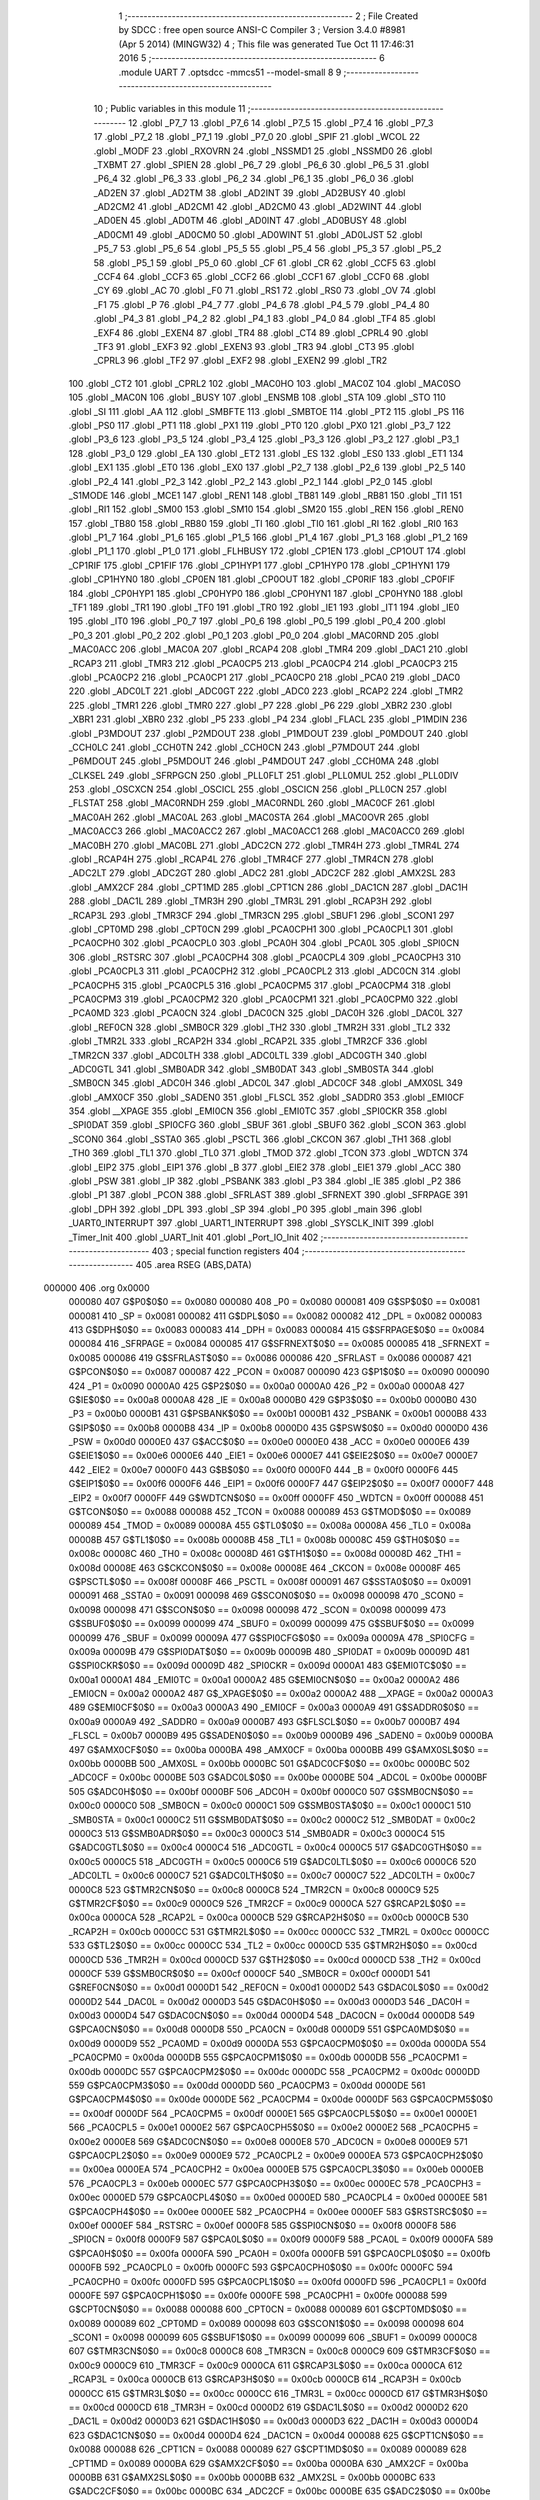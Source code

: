                                       1 ;--------------------------------------------------------
                                      2 ; File Created by SDCC : free open source ANSI-C Compiler
                                      3 ; Version 3.4.0 #8981 (Apr  5 2014) (MINGW32)
                                      4 ; This file was generated Tue Oct 11 17:46:31 2016
                                      5 ;--------------------------------------------------------
                                      6 	.module UART
                                      7 	.optsdcc -mmcs51 --model-small
                                      8 	
                                      9 ;--------------------------------------------------------
                                     10 ; Public variables in this module
                                     11 ;--------------------------------------------------------
                                     12 	.globl _P7_7
                                     13 	.globl _P7_6
                                     14 	.globl _P7_5
                                     15 	.globl _P7_4
                                     16 	.globl _P7_3
                                     17 	.globl _P7_2
                                     18 	.globl _P7_1
                                     19 	.globl _P7_0
                                     20 	.globl _SPIF
                                     21 	.globl _WCOL
                                     22 	.globl _MODF
                                     23 	.globl _RXOVRN
                                     24 	.globl _NSSMD1
                                     25 	.globl _NSSMD0
                                     26 	.globl _TXBMT
                                     27 	.globl _SPIEN
                                     28 	.globl _P6_7
                                     29 	.globl _P6_6
                                     30 	.globl _P6_5
                                     31 	.globl _P6_4
                                     32 	.globl _P6_3
                                     33 	.globl _P6_2
                                     34 	.globl _P6_1
                                     35 	.globl _P6_0
                                     36 	.globl _AD2EN
                                     37 	.globl _AD2TM
                                     38 	.globl _AD2INT
                                     39 	.globl _AD2BUSY
                                     40 	.globl _AD2CM2
                                     41 	.globl _AD2CM1
                                     42 	.globl _AD2CM0
                                     43 	.globl _AD2WINT
                                     44 	.globl _AD0EN
                                     45 	.globl _AD0TM
                                     46 	.globl _AD0INT
                                     47 	.globl _AD0BUSY
                                     48 	.globl _AD0CM1
                                     49 	.globl _AD0CM0
                                     50 	.globl _AD0WINT
                                     51 	.globl _AD0LJST
                                     52 	.globl _P5_7
                                     53 	.globl _P5_6
                                     54 	.globl _P5_5
                                     55 	.globl _P5_4
                                     56 	.globl _P5_3
                                     57 	.globl _P5_2
                                     58 	.globl _P5_1
                                     59 	.globl _P5_0
                                     60 	.globl _CF
                                     61 	.globl _CR
                                     62 	.globl _CCF5
                                     63 	.globl _CCF4
                                     64 	.globl _CCF3
                                     65 	.globl _CCF2
                                     66 	.globl _CCF1
                                     67 	.globl _CCF0
                                     68 	.globl _CY
                                     69 	.globl _AC
                                     70 	.globl _F0
                                     71 	.globl _RS1
                                     72 	.globl _RS0
                                     73 	.globl _OV
                                     74 	.globl _F1
                                     75 	.globl _P
                                     76 	.globl _P4_7
                                     77 	.globl _P4_6
                                     78 	.globl _P4_5
                                     79 	.globl _P4_4
                                     80 	.globl _P4_3
                                     81 	.globl _P4_2
                                     82 	.globl _P4_1
                                     83 	.globl _P4_0
                                     84 	.globl _TF4
                                     85 	.globl _EXF4
                                     86 	.globl _EXEN4
                                     87 	.globl _TR4
                                     88 	.globl _CT4
                                     89 	.globl _CPRL4
                                     90 	.globl _TF3
                                     91 	.globl _EXF3
                                     92 	.globl _EXEN3
                                     93 	.globl _TR3
                                     94 	.globl _CT3
                                     95 	.globl _CPRL3
                                     96 	.globl _TF2
                                     97 	.globl _EXF2
                                     98 	.globl _EXEN2
                                     99 	.globl _TR2
                                    100 	.globl _CT2
                                    101 	.globl _CPRL2
                                    102 	.globl _MAC0HO
                                    103 	.globl _MAC0Z
                                    104 	.globl _MAC0SO
                                    105 	.globl _MAC0N
                                    106 	.globl _BUSY
                                    107 	.globl _ENSMB
                                    108 	.globl _STA
                                    109 	.globl _STO
                                    110 	.globl _SI
                                    111 	.globl _AA
                                    112 	.globl _SMBFTE
                                    113 	.globl _SMBTOE
                                    114 	.globl _PT2
                                    115 	.globl _PS
                                    116 	.globl _PS0
                                    117 	.globl _PT1
                                    118 	.globl _PX1
                                    119 	.globl _PT0
                                    120 	.globl _PX0
                                    121 	.globl _P3_7
                                    122 	.globl _P3_6
                                    123 	.globl _P3_5
                                    124 	.globl _P3_4
                                    125 	.globl _P3_3
                                    126 	.globl _P3_2
                                    127 	.globl _P3_1
                                    128 	.globl _P3_0
                                    129 	.globl _EA
                                    130 	.globl _ET2
                                    131 	.globl _ES
                                    132 	.globl _ES0
                                    133 	.globl _ET1
                                    134 	.globl _EX1
                                    135 	.globl _ET0
                                    136 	.globl _EX0
                                    137 	.globl _P2_7
                                    138 	.globl _P2_6
                                    139 	.globl _P2_5
                                    140 	.globl _P2_4
                                    141 	.globl _P2_3
                                    142 	.globl _P2_2
                                    143 	.globl _P2_1
                                    144 	.globl _P2_0
                                    145 	.globl _S1MODE
                                    146 	.globl _MCE1
                                    147 	.globl _REN1
                                    148 	.globl _TB81
                                    149 	.globl _RB81
                                    150 	.globl _TI1
                                    151 	.globl _RI1
                                    152 	.globl _SM00
                                    153 	.globl _SM10
                                    154 	.globl _SM20
                                    155 	.globl _REN
                                    156 	.globl _REN0
                                    157 	.globl _TB80
                                    158 	.globl _RB80
                                    159 	.globl _TI
                                    160 	.globl _TI0
                                    161 	.globl _RI
                                    162 	.globl _RI0
                                    163 	.globl _P1_7
                                    164 	.globl _P1_6
                                    165 	.globl _P1_5
                                    166 	.globl _P1_4
                                    167 	.globl _P1_3
                                    168 	.globl _P1_2
                                    169 	.globl _P1_1
                                    170 	.globl _P1_0
                                    171 	.globl _FLHBUSY
                                    172 	.globl _CP1EN
                                    173 	.globl _CP1OUT
                                    174 	.globl _CP1RIF
                                    175 	.globl _CP1FIF
                                    176 	.globl _CP1HYP1
                                    177 	.globl _CP1HYP0
                                    178 	.globl _CP1HYN1
                                    179 	.globl _CP1HYN0
                                    180 	.globl _CP0EN
                                    181 	.globl _CP0OUT
                                    182 	.globl _CP0RIF
                                    183 	.globl _CP0FIF
                                    184 	.globl _CP0HYP1
                                    185 	.globl _CP0HYP0
                                    186 	.globl _CP0HYN1
                                    187 	.globl _CP0HYN0
                                    188 	.globl _TF1
                                    189 	.globl _TR1
                                    190 	.globl _TF0
                                    191 	.globl _TR0
                                    192 	.globl _IE1
                                    193 	.globl _IT1
                                    194 	.globl _IE0
                                    195 	.globl _IT0
                                    196 	.globl _P0_7
                                    197 	.globl _P0_6
                                    198 	.globl _P0_5
                                    199 	.globl _P0_4
                                    200 	.globl _P0_3
                                    201 	.globl _P0_2
                                    202 	.globl _P0_1
                                    203 	.globl _P0_0
                                    204 	.globl _MAC0RND
                                    205 	.globl _MAC0ACC
                                    206 	.globl _MAC0A
                                    207 	.globl _RCAP4
                                    208 	.globl _TMR4
                                    209 	.globl _DAC1
                                    210 	.globl _RCAP3
                                    211 	.globl _TMR3
                                    212 	.globl _PCA0CP5
                                    213 	.globl _PCA0CP4
                                    214 	.globl _PCA0CP3
                                    215 	.globl _PCA0CP2
                                    216 	.globl _PCA0CP1
                                    217 	.globl _PCA0CP0
                                    218 	.globl _PCA0
                                    219 	.globl _DAC0
                                    220 	.globl _ADC0LT
                                    221 	.globl _ADC0GT
                                    222 	.globl _ADC0
                                    223 	.globl _RCAP2
                                    224 	.globl _TMR2
                                    225 	.globl _TMR1
                                    226 	.globl _TMR0
                                    227 	.globl _P7
                                    228 	.globl _P6
                                    229 	.globl _XBR2
                                    230 	.globl _XBR1
                                    231 	.globl _XBR0
                                    232 	.globl _P5
                                    233 	.globl _P4
                                    234 	.globl _FLACL
                                    235 	.globl _P1MDIN
                                    236 	.globl _P3MDOUT
                                    237 	.globl _P2MDOUT
                                    238 	.globl _P1MDOUT
                                    239 	.globl _P0MDOUT
                                    240 	.globl _CCH0LC
                                    241 	.globl _CCH0TN
                                    242 	.globl _CCH0CN
                                    243 	.globl _P7MDOUT
                                    244 	.globl _P6MDOUT
                                    245 	.globl _P5MDOUT
                                    246 	.globl _P4MDOUT
                                    247 	.globl _CCH0MA
                                    248 	.globl _CLKSEL
                                    249 	.globl _SFRPGCN
                                    250 	.globl _PLL0FLT
                                    251 	.globl _PLL0MUL
                                    252 	.globl _PLL0DIV
                                    253 	.globl _OSCXCN
                                    254 	.globl _OSCICL
                                    255 	.globl _OSCICN
                                    256 	.globl _PLL0CN
                                    257 	.globl _FLSTAT
                                    258 	.globl _MAC0RNDH
                                    259 	.globl _MAC0RNDL
                                    260 	.globl _MAC0CF
                                    261 	.globl _MAC0AH
                                    262 	.globl _MAC0AL
                                    263 	.globl _MAC0STA
                                    264 	.globl _MAC0OVR
                                    265 	.globl _MAC0ACC3
                                    266 	.globl _MAC0ACC2
                                    267 	.globl _MAC0ACC1
                                    268 	.globl _MAC0ACC0
                                    269 	.globl _MAC0BH
                                    270 	.globl _MAC0BL
                                    271 	.globl _ADC2CN
                                    272 	.globl _TMR4H
                                    273 	.globl _TMR4L
                                    274 	.globl _RCAP4H
                                    275 	.globl _RCAP4L
                                    276 	.globl _TMR4CF
                                    277 	.globl _TMR4CN
                                    278 	.globl _ADC2LT
                                    279 	.globl _ADC2GT
                                    280 	.globl _ADC2
                                    281 	.globl _ADC2CF
                                    282 	.globl _AMX2SL
                                    283 	.globl _AMX2CF
                                    284 	.globl _CPT1MD
                                    285 	.globl _CPT1CN
                                    286 	.globl _DAC1CN
                                    287 	.globl _DAC1H
                                    288 	.globl _DAC1L
                                    289 	.globl _TMR3H
                                    290 	.globl _TMR3L
                                    291 	.globl _RCAP3H
                                    292 	.globl _RCAP3L
                                    293 	.globl _TMR3CF
                                    294 	.globl _TMR3CN
                                    295 	.globl _SBUF1
                                    296 	.globl _SCON1
                                    297 	.globl _CPT0MD
                                    298 	.globl _CPT0CN
                                    299 	.globl _PCA0CPH1
                                    300 	.globl _PCA0CPL1
                                    301 	.globl _PCA0CPH0
                                    302 	.globl _PCA0CPL0
                                    303 	.globl _PCA0H
                                    304 	.globl _PCA0L
                                    305 	.globl _SPI0CN
                                    306 	.globl _RSTSRC
                                    307 	.globl _PCA0CPH4
                                    308 	.globl _PCA0CPL4
                                    309 	.globl _PCA0CPH3
                                    310 	.globl _PCA0CPL3
                                    311 	.globl _PCA0CPH2
                                    312 	.globl _PCA0CPL2
                                    313 	.globl _ADC0CN
                                    314 	.globl _PCA0CPH5
                                    315 	.globl _PCA0CPL5
                                    316 	.globl _PCA0CPM5
                                    317 	.globl _PCA0CPM4
                                    318 	.globl _PCA0CPM3
                                    319 	.globl _PCA0CPM2
                                    320 	.globl _PCA0CPM1
                                    321 	.globl _PCA0CPM0
                                    322 	.globl _PCA0MD
                                    323 	.globl _PCA0CN
                                    324 	.globl _DAC0CN
                                    325 	.globl _DAC0H
                                    326 	.globl _DAC0L
                                    327 	.globl _REF0CN
                                    328 	.globl _SMB0CR
                                    329 	.globl _TH2
                                    330 	.globl _TMR2H
                                    331 	.globl _TL2
                                    332 	.globl _TMR2L
                                    333 	.globl _RCAP2H
                                    334 	.globl _RCAP2L
                                    335 	.globl _TMR2CF
                                    336 	.globl _TMR2CN
                                    337 	.globl _ADC0LTH
                                    338 	.globl _ADC0LTL
                                    339 	.globl _ADC0GTH
                                    340 	.globl _ADC0GTL
                                    341 	.globl _SMB0ADR
                                    342 	.globl _SMB0DAT
                                    343 	.globl _SMB0STA
                                    344 	.globl _SMB0CN
                                    345 	.globl _ADC0H
                                    346 	.globl _ADC0L
                                    347 	.globl _ADC0CF
                                    348 	.globl _AMX0SL
                                    349 	.globl _AMX0CF
                                    350 	.globl _SADEN0
                                    351 	.globl _FLSCL
                                    352 	.globl _SADDR0
                                    353 	.globl _EMI0CF
                                    354 	.globl __XPAGE
                                    355 	.globl _EMI0CN
                                    356 	.globl _EMI0TC
                                    357 	.globl _SPI0CKR
                                    358 	.globl _SPI0DAT
                                    359 	.globl _SPI0CFG
                                    360 	.globl _SBUF
                                    361 	.globl _SBUF0
                                    362 	.globl _SCON
                                    363 	.globl _SCON0
                                    364 	.globl _SSTA0
                                    365 	.globl _PSCTL
                                    366 	.globl _CKCON
                                    367 	.globl _TH1
                                    368 	.globl _TH0
                                    369 	.globl _TL1
                                    370 	.globl _TL0
                                    371 	.globl _TMOD
                                    372 	.globl _TCON
                                    373 	.globl _WDTCN
                                    374 	.globl _EIP2
                                    375 	.globl _EIP1
                                    376 	.globl _B
                                    377 	.globl _EIE2
                                    378 	.globl _EIE1
                                    379 	.globl _ACC
                                    380 	.globl _PSW
                                    381 	.globl _IP
                                    382 	.globl _PSBANK
                                    383 	.globl _P3
                                    384 	.globl _IE
                                    385 	.globl _P2
                                    386 	.globl _P1
                                    387 	.globl _PCON
                                    388 	.globl _SFRLAST
                                    389 	.globl _SFRNEXT
                                    390 	.globl _SFRPAGE
                                    391 	.globl _DPH
                                    392 	.globl _DPL
                                    393 	.globl _SP
                                    394 	.globl _P0
                                    395 	.globl _main
                                    396 	.globl _UART0_INTERRUPT
                                    397 	.globl _UART1_INTERRUPT
                                    398 	.globl _SYSCLK_INIT
                                    399 	.globl _Timer_Init
                                    400 	.globl _UART_Init
                                    401 	.globl _Port_IO_Init
                                    402 ;--------------------------------------------------------
                                    403 ; special function registers
                                    404 ;--------------------------------------------------------
                                    405 	.area RSEG    (ABS,DATA)
      000000                        406 	.org 0x0000
                           000080   407 G$P0$0$0 == 0x0080
                           000080   408 _P0	=	0x0080
                           000081   409 G$SP$0$0 == 0x0081
                           000081   410 _SP	=	0x0081
                           000082   411 G$DPL$0$0 == 0x0082
                           000082   412 _DPL	=	0x0082
                           000083   413 G$DPH$0$0 == 0x0083
                           000083   414 _DPH	=	0x0083
                           000084   415 G$SFRPAGE$0$0 == 0x0084
                           000084   416 _SFRPAGE	=	0x0084
                           000085   417 G$SFRNEXT$0$0 == 0x0085
                           000085   418 _SFRNEXT	=	0x0085
                           000086   419 G$SFRLAST$0$0 == 0x0086
                           000086   420 _SFRLAST	=	0x0086
                           000087   421 G$PCON$0$0 == 0x0087
                           000087   422 _PCON	=	0x0087
                           000090   423 G$P1$0$0 == 0x0090
                           000090   424 _P1	=	0x0090
                           0000A0   425 G$P2$0$0 == 0x00a0
                           0000A0   426 _P2	=	0x00a0
                           0000A8   427 G$IE$0$0 == 0x00a8
                           0000A8   428 _IE	=	0x00a8
                           0000B0   429 G$P3$0$0 == 0x00b0
                           0000B0   430 _P3	=	0x00b0
                           0000B1   431 G$PSBANK$0$0 == 0x00b1
                           0000B1   432 _PSBANK	=	0x00b1
                           0000B8   433 G$IP$0$0 == 0x00b8
                           0000B8   434 _IP	=	0x00b8
                           0000D0   435 G$PSW$0$0 == 0x00d0
                           0000D0   436 _PSW	=	0x00d0
                           0000E0   437 G$ACC$0$0 == 0x00e0
                           0000E0   438 _ACC	=	0x00e0
                           0000E6   439 G$EIE1$0$0 == 0x00e6
                           0000E6   440 _EIE1	=	0x00e6
                           0000E7   441 G$EIE2$0$0 == 0x00e7
                           0000E7   442 _EIE2	=	0x00e7
                           0000F0   443 G$B$0$0 == 0x00f0
                           0000F0   444 _B	=	0x00f0
                           0000F6   445 G$EIP1$0$0 == 0x00f6
                           0000F6   446 _EIP1	=	0x00f6
                           0000F7   447 G$EIP2$0$0 == 0x00f7
                           0000F7   448 _EIP2	=	0x00f7
                           0000FF   449 G$WDTCN$0$0 == 0x00ff
                           0000FF   450 _WDTCN	=	0x00ff
                           000088   451 G$TCON$0$0 == 0x0088
                           000088   452 _TCON	=	0x0088
                           000089   453 G$TMOD$0$0 == 0x0089
                           000089   454 _TMOD	=	0x0089
                           00008A   455 G$TL0$0$0 == 0x008a
                           00008A   456 _TL0	=	0x008a
                           00008B   457 G$TL1$0$0 == 0x008b
                           00008B   458 _TL1	=	0x008b
                           00008C   459 G$TH0$0$0 == 0x008c
                           00008C   460 _TH0	=	0x008c
                           00008D   461 G$TH1$0$0 == 0x008d
                           00008D   462 _TH1	=	0x008d
                           00008E   463 G$CKCON$0$0 == 0x008e
                           00008E   464 _CKCON	=	0x008e
                           00008F   465 G$PSCTL$0$0 == 0x008f
                           00008F   466 _PSCTL	=	0x008f
                           000091   467 G$SSTA0$0$0 == 0x0091
                           000091   468 _SSTA0	=	0x0091
                           000098   469 G$SCON0$0$0 == 0x0098
                           000098   470 _SCON0	=	0x0098
                           000098   471 G$SCON$0$0 == 0x0098
                           000098   472 _SCON	=	0x0098
                           000099   473 G$SBUF0$0$0 == 0x0099
                           000099   474 _SBUF0	=	0x0099
                           000099   475 G$SBUF$0$0 == 0x0099
                           000099   476 _SBUF	=	0x0099
                           00009A   477 G$SPI0CFG$0$0 == 0x009a
                           00009A   478 _SPI0CFG	=	0x009a
                           00009B   479 G$SPI0DAT$0$0 == 0x009b
                           00009B   480 _SPI0DAT	=	0x009b
                           00009D   481 G$SPI0CKR$0$0 == 0x009d
                           00009D   482 _SPI0CKR	=	0x009d
                           0000A1   483 G$EMI0TC$0$0 == 0x00a1
                           0000A1   484 _EMI0TC	=	0x00a1
                           0000A2   485 G$EMI0CN$0$0 == 0x00a2
                           0000A2   486 _EMI0CN	=	0x00a2
                           0000A2   487 G$_XPAGE$0$0 == 0x00a2
                           0000A2   488 __XPAGE	=	0x00a2
                           0000A3   489 G$EMI0CF$0$0 == 0x00a3
                           0000A3   490 _EMI0CF	=	0x00a3
                           0000A9   491 G$SADDR0$0$0 == 0x00a9
                           0000A9   492 _SADDR0	=	0x00a9
                           0000B7   493 G$FLSCL$0$0 == 0x00b7
                           0000B7   494 _FLSCL	=	0x00b7
                           0000B9   495 G$SADEN0$0$0 == 0x00b9
                           0000B9   496 _SADEN0	=	0x00b9
                           0000BA   497 G$AMX0CF$0$0 == 0x00ba
                           0000BA   498 _AMX0CF	=	0x00ba
                           0000BB   499 G$AMX0SL$0$0 == 0x00bb
                           0000BB   500 _AMX0SL	=	0x00bb
                           0000BC   501 G$ADC0CF$0$0 == 0x00bc
                           0000BC   502 _ADC0CF	=	0x00bc
                           0000BE   503 G$ADC0L$0$0 == 0x00be
                           0000BE   504 _ADC0L	=	0x00be
                           0000BF   505 G$ADC0H$0$0 == 0x00bf
                           0000BF   506 _ADC0H	=	0x00bf
                           0000C0   507 G$SMB0CN$0$0 == 0x00c0
                           0000C0   508 _SMB0CN	=	0x00c0
                           0000C1   509 G$SMB0STA$0$0 == 0x00c1
                           0000C1   510 _SMB0STA	=	0x00c1
                           0000C2   511 G$SMB0DAT$0$0 == 0x00c2
                           0000C2   512 _SMB0DAT	=	0x00c2
                           0000C3   513 G$SMB0ADR$0$0 == 0x00c3
                           0000C3   514 _SMB0ADR	=	0x00c3
                           0000C4   515 G$ADC0GTL$0$0 == 0x00c4
                           0000C4   516 _ADC0GTL	=	0x00c4
                           0000C5   517 G$ADC0GTH$0$0 == 0x00c5
                           0000C5   518 _ADC0GTH	=	0x00c5
                           0000C6   519 G$ADC0LTL$0$0 == 0x00c6
                           0000C6   520 _ADC0LTL	=	0x00c6
                           0000C7   521 G$ADC0LTH$0$0 == 0x00c7
                           0000C7   522 _ADC0LTH	=	0x00c7
                           0000C8   523 G$TMR2CN$0$0 == 0x00c8
                           0000C8   524 _TMR2CN	=	0x00c8
                           0000C9   525 G$TMR2CF$0$0 == 0x00c9
                           0000C9   526 _TMR2CF	=	0x00c9
                           0000CA   527 G$RCAP2L$0$0 == 0x00ca
                           0000CA   528 _RCAP2L	=	0x00ca
                           0000CB   529 G$RCAP2H$0$0 == 0x00cb
                           0000CB   530 _RCAP2H	=	0x00cb
                           0000CC   531 G$TMR2L$0$0 == 0x00cc
                           0000CC   532 _TMR2L	=	0x00cc
                           0000CC   533 G$TL2$0$0 == 0x00cc
                           0000CC   534 _TL2	=	0x00cc
                           0000CD   535 G$TMR2H$0$0 == 0x00cd
                           0000CD   536 _TMR2H	=	0x00cd
                           0000CD   537 G$TH2$0$0 == 0x00cd
                           0000CD   538 _TH2	=	0x00cd
                           0000CF   539 G$SMB0CR$0$0 == 0x00cf
                           0000CF   540 _SMB0CR	=	0x00cf
                           0000D1   541 G$REF0CN$0$0 == 0x00d1
                           0000D1   542 _REF0CN	=	0x00d1
                           0000D2   543 G$DAC0L$0$0 == 0x00d2
                           0000D2   544 _DAC0L	=	0x00d2
                           0000D3   545 G$DAC0H$0$0 == 0x00d3
                           0000D3   546 _DAC0H	=	0x00d3
                           0000D4   547 G$DAC0CN$0$0 == 0x00d4
                           0000D4   548 _DAC0CN	=	0x00d4
                           0000D8   549 G$PCA0CN$0$0 == 0x00d8
                           0000D8   550 _PCA0CN	=	0x00d8
                           0000D9   551 G$PCA0MD$0$0 == 0x00d9
                           0000D9   552 _PCA0MD	=	0x00d9
                           0000DA   553 G$PCA0CPM0$0$0 == 0x00da
                           0000DA   554 _PCA0CPM0	=	0x00da
                           0000DB   555 G$PCA0CPM1$0$0 == 0x00db
                           0000DB   556 _PCA0CPM1	=	0x00db
                           0000DC   557 G$PCA0CPM2$0$0 == 0x00dc
                           0000DC   558 _PCA0CPM2	=	0x00dc
                           0000DD   559 G$PCA0CPM3$0$0 == 0x00dd
                           0000DD   560 _PCA0CPM3	=	0x00dd
                           0000DE   561 G$PCA0CPM4$0$0 == 0x00de
                           0000DE   562 _PCA0CPM4	=	0x00de
                           0000DF   563 G$PCA0CPM5$0$0 == 0x00df
                           0000DF   564 _PCA0CPM5	=	0x00df
                           0000E1   565 G$PCA0CPL5$0$0 == 0x00e1
                           0000E1   566 _PCA0CPL5	=	0x00e1
                           0000E2   567 G$PCA0CPH5$0$0 == 0x00e2
                           0000E2   568 _PCA0CPH5	=	0x00e2
                           0000E8   569 G$ADC0CN$0$0 == 0x00e8
                           0000E8   570 _ADC0CN	=	0x00e8
                           0000E9   571 G$PCA0CPL2$0$0 == 0x00e9
                           0000E9   572 _PCA0CPL2	=	0x00e9
                           0000EA   573 G$PCA0CPH2$0$0 == 0x00ea
                           0000EA   574 _PCA0CPH2	=	0x00ea
                           0000EB   575 G$PCA0CPL3$0$0 == 0x00eb
                           0000EB   576 _PCA0CPL3	=	0x00eb
                           0000EC   577 G$PCA0CPH3$0$0 == 0x00ec
                           0000EC   578 _PCA0CPH3	=	0x00ec
                           0000ED   579 G$PCA0CPL4$0$0 == 0x00ed
                           0000ED   580 _PCA0CPL4	=	0x00ed
                           0000EE   581 G$PCA0CPH4$0$0 == 0x00ee
                           0000EE   582 _PCA0CPH4	=	0x00ee
                           0000EF   583 G$RSTSRC$0$0 == 0x00ef
                           0000EF   584 _RSTSRC	=	0x00ef
                           0000F8   585 G$SPI0CN$0$0 == 0x00f8
                           0000F8   586 _SPI0CN	=	0x00f8
                           0000F9   587 G$PCA0L$0$0 == 0x00f9
                           0000F9   588 _PCA0L	=	0x00f9
                           0000FA   589 G$PCA0H$0$0 == 0x00fa
                           0000FA   590 _PCA0H	=	0x00fa
                           0000FB   591 G$PCA0CPL0$0$0 == 0x00fb
                           0000FB   592 _PCA0CPL0	=	0x00fb
                           0000FC   593 G$PCA0CPH0$0$0 == 0x00fc
                           0000FC   594 _PCA0CPH0	=	0x00fc
                           0000FD   595 G$PCA0CPL1$0$0 == 0x00fd
                           0000FD   596 _PCA0CPL1	=	0x00fd
                           0000FE   597 G$PCA0CPH1$0$0 == 0x00fe
                           0000FE   598 _PCA0CPH1	=	0x00fe
                           000088   599 G$CPT0CN$0$0 == 0x0088
                           000088   600 _CPT0CN	=	0x0088
                           000089   601 G$CPT0MD$0$0 == 0x0089
                           000089   602 _CPT0MD	=	0x0089
                           000098   603 G$SCON1$0$0 == 0x0098
                           000098   604 _SCON1	=	0x0098
                           000099   605 G$SBUF1$0$0 == 0x0099
                           000099   606 _SBUF1	=	0x0099
                           0000C8   607 G$TMR3CN$0$0 == 0x00c8
                           0000C8   608 _TMR3CN	=	0x00c8
                           0000C9   609 G$TMR3CF$0$0 == 0x00c9
                           0000C9   610 _TMR3CF	=	0x00c9
                           0000CA   611 G$RCAP3L$0$0 == 0x00ca
                           0000CA   612 _RCAP3L	=	0x00ca
                           0000CB   613 G$RCAP3H$0$0 == 0x00cb
                           0000CB   614 _RCAP3H	=	0x00cb
                           0000CC   615 G$TMR3L$0$0 == 0x00cc
                           0000CC   616 _TMR3L	=	0x00cc
                           0000CD   617 G$TMR3H$0$0 == 0x00cd
                           0000CD   618 _TMR3H	=	0x00cd
                           0000D2   619 G$DAC1L$0$0 == 0x00d2
                           0000D2   620 _DAC1L	=	0x00d2
                           0000D3   621 G$DAC1H$0$0 == 0x00d3
                           0000D3   622 _DAC1H	=	0x00d3
                           0000D4   623 G$DAC1CN$0$0 == 0x00d4
                           0000D4   624 _DAC1CN	=	0x00d4
                           000088   625 G$CPT1CN$0$0 == 0x0088
                           000088   626 _CPT1CN	=	0x0088
                           000089   627 G$CPT1MD$0$0 == 0x0089
                           000089   628 _CPT1MD	=	0x0089
                           0000BA   629 G$AMX2CF$0$0 == 0x00ba
                           0000BA   630 _AMX2CF	=	0x00ba
                           0000BB   631 G$AMX2SL$0$0 == 0x00bb
                           0000BB   632 _AMX2SL	=	0x00bb
                           0000BC   633 G$ADC2CF$0$0 == 0x00bc
                           0000BC   634 _ADC2CF	=	0x00bc
                           0000BE   635 G$ADC2$0$0 == 0x00be
                           0000BE   636 _ADC2	=	0x00be
                           0000C4   637 G$ADC2GT$0$0 == 0x00c4
                           0000C4   638 _ADC2GT	=	0x00c4
                           0000C6   639 G$ADC2LT$0$0 == 0x00c6
                           0000C6   640 _ADC2LT	=	0x00c6
                           0000C8   641 G$TMR4CN$0$0 == 0x00c8
                           0000C8   642 _TMR4CN	=	0x00c8
                           0000C9   643 G$TMR4CF$0$0 == 0x00c9
                           0000C9   644 _TMR4CF	=	0x00c9
                           0000CA   645 G$RCAP4L$0$0 == 0x00ca
                           0000CA   646 _RCAP4L	=	0x00ca
                           0000CB   647 G$RCAP4H$0$0 == 0x00cb
                           0000CB   648 _RCAP4H	=	0x00cb
                           0000CC   649 G$TMR4L$0$0 == 0x00cc
                           0000CC   650 _TMR4L	=	0x00cc
                           0000CD   651 G$TMR4H$0$0 == 0x00cd
                           0000CD   652 _TMR4H	=	0x00cd
                           0000E8   653 G$ADC2CN$0$0 == 0x00e8
                           0000E8   654 _ADC2CN	=	0x00e8
                           000091   655 G$MAC0BL$0$0 == 0x0091
                           000091   656 _MAC0BL	=	0x0091
                           000092   657 G$MAC0BH$0$0 == 0x0092
                           000092   658 _MAC0BH	=	0x0092
                           000093   659 G$MAC0ACC0$0$0 == 0x0093
                           000093   660 _MAC0ACC0	=	0x0093
                           000094   661 G$MAC0ACC1$0$0 == 0x0094
                           000094   662 _MAC0ACC1	=	0x0094
                           000095   663 G$MAC0ACC2$0$0 == 0x0095
                           000095   664 _MAC0ACC2	=	0x0095
                           000096   665 G$MAC0ACC3$0$0 == 0x0096
                           000096   666 _MAC0ACC3	=	0x0096
                           000097   667 G$MAC0OVR$0$0 == 0x0097
                           000097   668 _MAC0OVR	=	0x0097
                           0000C0   669 G$MAC0STA$0$0 == 0x00c0
                           0000C0   670 _MAC0STA	=	0x00c0
                           0000C1   671 G$MAC0AL$0$0 == 0x00c1
                           0000C1   672 _MAC0AL	=	0x00c1
                           0000C2   673 G$MAC0AH$0$0 == 0x00c2
                           0000C2   674 _MAC0AH	=	0x00c2
                           0000C3   675 G$MAC0CF$0$0 == 0x00c3
                           0000C3   676 _MAC0CF	=	0x00c3
                           0000CE   677 G$MAC0RNDL$0$0 == 0x00ce
                           0000CE   678 _MAC0RNDL	=	0x00ce
                           0000CF   679 G$MAC0RNDH$0$0 == 0x00cf
                           0000CF   680 _MAC0RNDH	=	0x00cf
                           000088   681 G$FLSTAT$0$0 == 0x0088
                           000088   682 _FLSTAT	=	0x0088
                           000089   683 G$PLL0CN$0$0 == 0x0089
                           000089   684 _PLL0CN	=	0x0089
                           00008A   685 G$OSCICN$0$0 == 0x008a
                           00008A   686 _OSCICN	=	0x008a
                           00008B   687 G$OSCICL$0$0 == 0x008b
                           00008B   688 _OSCICL	=	0x008b
                           00008C   689 G$OSCXCN$0$0 == 0x008c
                           00008C   690 _OSCXCN	=	0x008c
                           00008D   691 G$PLL0DIV$0$0 == 0x008d
                           00008D   692 _PLL0DIV	=	0x008d
                           00008E   693 G$PLL0MUL$0$0 == 0x008e
                           00008E   694 _PLL0MUL	=	0x008e
                           00008F   695 G$PLL0FLT$0$0 == 0x008f
                           00008F   696 _PLL0FLT	=	0x008f
                           000096   697 G$SFRPGCN$0$0 == 0x0096
                           000096   698 _SFRPGCN	=	0x0096
                           000097   699 G$CLKSEL$0$0 == 0x0097
                           000097   700 _CLKSEL	=	0x0097
                           00009A   701 G$CCH0MA$0$0 == 0x009a
                           00009A   702 _CCH0MA	=	0x009a
                           00009C   703 G$P4MDOUT$0$0 == 0x009c
                           00009C   704 _P4MDOUT	=	0x009c
                           00009D   705 G$P5MDOUT$0$0 == 0x009d
                           00009D   706 _P5MDOUT	=	0x009d
                           00009E   707 G$P6MDOUT$0$0 == 0x009e
                           00009E   708 _P6MDOUT	=	0x009e
                           00009F   709 G$P7MDOUT$0$0 == 0x009f
                           00009F   710 _P7MDOUT	=	0x009f
                           0000A1   711 G$CCH0CN$0$0 == 0x00a1
                           0000A1   712 _CCH0CN	=	0x00a1
                           0000A2   713 G$CCH0TN$0$0 == 0x00a2
                           0000A2   714 _CCH0TN	=	0x00a2
                           0000A3   715 G$CCH0LC$0$0 == 0x00a3
                           0000A3   716 _CCH0LC	=	0x00a3
                           0000A4   717 G$P0MDOUT$0$0 == 0x00a4
                           0000A4   718 _P0MDOUT	=	0x00a4
                           0000A5   719 G$P1MDOUT$0$0 == 0x00a5
                           0000A5   720 _P1MDOUT	=	0x00a5
                           0000A6   721 G$P2MDOUT$0$0 == 0x00a6
                           0000A6   722 _P2MDOUT	=	0x00a6
                           0000A7   723 G$P3MDOUT$0$0 == 0x00a7
                           0000A7   724 _P3MDOUT	=	0x00a7
                           0000AD   725 G$P1MDIN$0$0 == 0x00ad
                           0000AD   726 _P1MDIN	=	0x00ad
                           0000B7   727 G$FLACL$0$0 == 0x00b7
                           0000B7   728 _FLACL	=	0x00b7
                           0000C8   729 G$P4$0$0 == 0x00c8
                           0000C8   730 _P4	=	0x00c8
                           0000D8   731 G$P5$0$0 == 0x00d8
                           0000D8   732 _P5	=	0x00d8
                           0000E1   733 G$XBR0$0$0 == 0x00e1
                           0000E1   734 _XBR0	=	0x00e1
                           0000E2   735 G$XBR1$0$0 == 0x00e2
                           0000E2   736 _XBR1	=	0x00e2
                           0000E3   737 G$XBR2$0$0 == 0x00e3
                           0000E3   738 _XBR2	=	0x00e3
                           0000E8   739 G$P6$0$0 == 0x00e8
                           0000E8   740 _P6	=	0x00e8
                           0000F8   741 G$P7$0$0 == 0x00f8
                           0000F8   742 _P7	=	0x00f8
                           008C8A   743 G$TMR0$0$0 == 0x8c8a
                           008C8A   744 _TMR0	=	0x8c8a
                           008D8B   745 G$TMR1$0$0 == 0x8d8b
                           008D8B   746 _TMR1	=	0x8d8b
                           00CDCC   747 G$TMR2$0$0 == 0xcdcc
                           00CDCC   748 _TMR2	=	0xcdcc
                           00CBCA   749 G$RCAP2$0$0 == 0xcbca
                           00CBCA   750 _RCAP2	=	0xcbca
                           00BFBE   751 G$ADC0$0$0 == 0xbfbe
                           00BFBE   752 _ADC0	=	0xbfbe
                           00C5C4   753 G$ADC0GT$0$0 == 0xc5c4
                           00C5C4   754 _ADC0GT	=	0xc5c4
                           00C7C6   755 G$ADC0LT$0$0 == 0xc7c6
                           00C7C6   756 _ADC0LT	=	0xc7c6
                           00D3D2   757 G$DAC0$0$0 == 0xd3d2
                           00D3D2   758 _DAC0	=	0xd3d2
                           00FAF9   759 G$PCA0$0$0 == 0xfaf9
                           00FAF9   760 _PCA0	=	0xfaf9
                           00FCFB   761 G$PCA0CP0$0$0 == 0xfcfb
                           00FCFB   762 _PCA0CP0	=	0xfcfb
                           00FEFD   763 G$PCA0CP1$0$0 == 0xfefd
                           00FEFD   764 _PCA0CP1	=	0xfefd
                           00EAE9   765 G$PCA0CP2$0$0 == 0xeae9
                           00EAE9   766 _PCA0CP2	=	0xeae9
                           00ECEB   767 G$PCA0CP3$0$0 == 0xeceb
                           00ECEB   768 _PCA0CP3	=	0xeceb
                           00EEED   769 G$PCA0CP4$0$0 == 0xeeed
                           00EEED   770 _PCA0CP4	=	0xeeed
                           00E2E1   771 G$PCA0CP5$0$0 == 0xe2e1
                           00E2E1   772 _PCA0CP5	=	0xe2e1
                           00CDCC   773 G$TMR3$0$0 == 0xcdcc
                           00CDCC   774 _TMR3	=	0xcdcc
                           00CBCA   775 G$RCAP3$0$0 == 0xcbca
                           00CBCA   776 _RCAP3	=	0xcbca
                           00D3D2   777 G$DAC1$0$0 == 0xd3d2
                           00D3D2   778 _DAC1	=	0xd3d2
                           00CDCC   779 G$TMR4$0$0 == 0xcdcc
                           00CDCC   780 _TMR4	=	0xcdcc
                           00CBCA   781 G$RCAP4$0$0 == 0xcbca
                           00CBCA   782 _RCAP4	=	0xcbca
                           00C2C1   783 G$MAC0A$0$0 == 0xc2c1
                           00C2C1   784 _MAC0A	=	0xc2c1
                           96959493   785 G$MAC0ACC$0$0 == 0x96959493
                           96959493   786 _MAC0ACC	=	0x96959493
                           00CFCE   787 G$MAC0RND$0$0 == 0xcfce
                           00CFCE   788 _MAC0RND	=	0xcfce
                                    789 ;--------------------------------------------------------
                                    790 ; special function bits
                                    791 ;--------------------------------------------------------
                                    792 	.area RSEG    (ABS,DATA)
      000000                        793 	.org 0x0000
                           000080   794 G$P0_0$0$0 == 0x0080
                           000080   795 _P0_0	=	0x0080
                           000081   796 G$P0_1$0$0 == 0x0081
                           000081   797 _P0_1	=	0x0081
                           000082   798 G$P0_2$0$0 == 0x0082
                           000082   799 _P0_2	=	0x0082
                           000083   800 G$P0_3$0$0 == 0x0083
                           000083   801 _P0_3	=	0x0083
                           000084   802 G$P0_4$0$0 == 0x0084
                           000084   803 _P0_4	=	0x0084
                           000085   804 G$P0_5$0$0 == 0x0085
                           000085   805 _P0_5	=	0x0085
                           000086   806 G$P0_6$0$0 == 0x0086
                           000086   807 _P0_6	=	0x0086
                           000087   808 G$P0_7$0$0 == 0x0087
                           000087   809 _P0_7	=	0x0087
                           000088   810 G$IT0$0$0 == 0x0088
                           000088   811 _IT0	=	0x0088
                           000089   812 G$IE0$0$0 == 0x0089
                           000089   813 _IE0	=	0x0089
                           00008A   814 G$IT1$0$0 == 0x008a
                           00008A   815 _IT1	=	0x008a
                           00008B   816 G$IE1$0$0 == 0x008b
                           00008B   817 _IE1	=	0x008b
                           00008C   818 G$TR0$0$0 == 0x008c
                           00008C   819 _TR0	=	0x008c
                           00008D   820 G$TF0$0$0 == 0x008d
                           00008D   821 _TF0	=	0x008d
                           00008E   822 G$TR1$0$0 == 0x008e
                           00008E   823 _TR1	=	0x008e
                           00008F   824 G$TF1$0$0 == 0x008f
                           00008F   825 _TF1	=	0x008f
                           000088   826 G$CP0HYN0$0$0 == 0x0088
                           000088   827 _CP0HYN0	=	0x0088
                           000089   828 G$CP0HYN1$0$0 == 0x0089
                           000089   829 _CP0HYN1	=	0x0089
                           00008A   830 G$CP0HYP0$0$0 == 0x008a
                           00008A   831 _CP0HYP0	=	0x008a
                           00008B   832 G$CP0HYP1$0$0 == 0x008b
                           00008B   833 _CP0HYP1	=	0x008b
                           00008C   834 G$CP0FIF$0$0 == 0x008c
                           00008C   835 _CP0FIF	=	0x008c
                           00008D   836 G$CP0RIF$0$0 == 0x008d
                           00008D   837 _CP0RIF	=	0x008d
                           00008E   838 G$CP0OUT$0$0 == 0x008e
                           00008E   839 _CP0OUT	=	0x008e
                           00008F   840 G$CP0EN$0$0 == 0x008f
                           00008F   841 _CP0EN	=	0x008f
                           000088   842 G$CP1HYN0$0$0 == 0x0088
                           000088   843 _CP1HYN0	=	0x0088
                           000089   844 G$CP1HYN1$0$0 == 0x0089
                           000089   845 _CP1HYN1	=	0x0089
                           00008A   846 G$CP1HYP0$0$0 == 0x008a
                           00008A   847 _CP1HYP0	=	0x008a
                           00008B   848 G$CP1HYP1$0$0 == 0x008b
                           00008B   849 _CP1HYP1	=	0x008b
                           00008C   850 G$CP1FIF$0$0 == 0x008c
                           00008C   851 _CP1FIF	=	0x008c
                           00008D   852 G$CP1RIF$0$0 == 0x008d
                           00008D   853 _CP1RIF	=	0x008d
                           00008E   854 G$CP1OUT$0$0 == 0x008e
                           00008E   855 _CP1OUT	=	0x008e
                           00008F   856 G$CP1EN$0$0 == 0x008f
                           00008F   857 _CP1EN	=	0x008f
                           000088   858 G$FLHBUSY$0$0 == 0x0088
                           000088   859 _FLHBUSY	=	0x0088
                           000090   860 G$P1_0$0$0 == 0x0090
                           000090   861 _P1_0	=	0x0090
                           000091   862 G$P1_1$0$0 == 0x0091
                           000091   863 _P1_1	=	0x0091
                           000092   864 G$P1_2$0$0 == 0x0092
                           000092   865 _P1_2	=	0x0092
                           000093   866 G$P1_3$0$0 == 0x0093
                           000093   867 _P1_3	=	0x0093
                           000094   868 G$P1_4$0$0 == 0x0094
                           000094   869 _P1_4	=	0x0094
                           000095   870 G$P1_5$0$0 == 0x0095
                           000095   871 _P1_5	=	0x0095
                           000096   872 G$P1_6$0$0 == 0x0096
                           000096   873 _P1_6	=	0x0096
                           000097   874 G$P1_7$0$0 == 0x0097
                           000097   875 _P1_7	=	0x0097
                           000098   876 G$RI0$0$0 == 0x0098
                           000098   877 _RI0	=	0x0098
                           000098   878 G$RI$0$0 == 0x0098
                           000098   879 _RI	=	0x0098
                           000099   880 G$TI0$0$0 == 0x0099
                           000099   881 _TI0	=	0x0099
                           000099   882 G$TI$0$0 == 0x0099
                           000099   883 _TI	=	0x0099
                           00009A   884 G$RB80$0$0 == 0x009a
                           00009A   885 _RB80	=	0x009a
                           00009B   886 G$TB80$0$0 == 0x009b
                           00009B   887 _TB80	=	0x009b
                           00009C   888 G$REN0$0$0 == 0x009c
                           00009C   889 _REN0	=	0x009c
                           00009C   890 G$REN$0$0 == 0x009c
                           00009C   891 _REN	=	0x009c
                           00009D   892 G$SM20$0$0 == 0x009d
                           00009D   893 _SM20	=	0x009d
                           00009E   894 G$SM10$0$0 == 0x009e
                           00009E   895 _SM10	=	0x009e
                           00009F   896 G$SM00$0$0 == 0x009f
                           00009F   897 _SM00	=	0x009f
                           000098   898 G$RI1$0$0 == 0x0098
                           000098   899 _RI1	=	0x0098
                           000099   900 G$TI1$0$0 == 0x0099
                           000099   901 _TI1	=	0x0099
                           00009A   902 G$RB81$0$0 == 0x009a
                           00009A   903 _RB81	=	0x009a
                           00009B   904 G$TB81$0$0 == 0x009b
                           00009B   905 _TB81	=	0x009b
                           00009C   906 G$REN1$0$0 == 0x009c
                           00009C   907 _REN1	=	0x009c
                           00009D   908 G$MCE1$0$0 == 0x009d
                           00009D   909 _MCE1	=	0x009d
                           00009F   910 G$S1MODE$0$0 == 0x009f
                           00009F   911 _S1MODE	=	0x009f
                           0000A0   912 G$P2_0$0$0 == 0x00a0
                           0000A0   913 _P2_0	=	0x00a0
                           0000A1   914 G$P2_1$0$0 == 0x00a1
                           0000A1   915 _P2_1	=	0x00a1
                           0000A2   916 G$P2_2$0$0 == 0x00a2
                           0000A2   917 _P2_2	=	0x00a2
                           0000A3   918 G$P2_3$0$0 == 0x00a3
                           0000A3   919 _P2_3	=	0x00a3
                           0000A4   920 G$P2_4$0$0 == 0x00a4
                           0000A4   921 _P2_4	=	0x00a4
                           0000A5   922 G$P2_5$0$0 == 0x00a5
                           0000A5   923 _P2_5	=	0x00a5
                           0000A6   924 G$P2_6$0$0 == 0x00a6
                           0000A6   925 _P2_6	=	0x00a6
                           0000A7   926 G$P2_7$0$0 == 0x00a7
                           0000A7   927 _P2_7	=	0x00a7
                           0000A8   928 G$EX0$0$0 == 0x00a8
                           0000A8   929 _EX0	=	0x00a8
                           0000A9   930 G$ET0$0$0 == 0x00a9
                           0000A9   931 _ET0	=	0x00a9
                           0000AA   932 G$EX1$0$0 == 0x00aa
                           0000AA   933 _EX1	=	0x00aa
                           0000AB   934 G$ET1$0$0 == 0x00ab
                           0000AB   935 _ET1	=	0x00ab
                           0000AC   936 G$ES0$0$0 == 0x00ac
                           0000AC   937 _ES0	=	0x00ac
                           0000AC   938 G$ES$0$0 == 0x00ac
                           0000AC   939 _ES	=	0x00ac
                           0000AD   940 G$ET2$0$0 == 0x00ad
                           0000AD   941 _ET2	=	0x00ad
                           0000AF   942 G$EA$0$0 == 0x00af
                           0000AF   943 _EA	=	0x00af
                           0000B0   944 G$P3_0$0$0 == 0x00b0
                           0000B0   945 _P3_0	=	0x00b0
                           0000B1   946 G$P3_1$0$0 == 0x00b1
                           0000B1   947 _P3_1	=	0x00b1
                           0000B2   948 G$P3_2$0$0 == 0x00b2
                           0000B2   949 _P3_2	=	0x00b2
                           0000B3   950 G$P3_3$0$0 == 0x00b3
                           0000B3   951 _P3_3	=	0x00b3
                           0000B4   952 G$P3_4$0$0 == 0x00b4
                           0000B4   953 _P3_4	=	0x00b4
                           0000B5   954 G$P3_5$0$0 == 0x00b5
                           0000B5   955 _P3_5	=	0x00b5
                           0000B6   956 G$P3_6$0$0 == 0x00b6
                           0000B6   957 _P3_6	=	0x00b6
                           0000B7   958 G$P3_7$0$0 == 0x00b7
                           0000B7   959 _P3_7	=	0x00b7
                           0000B8   960 G$PX0$0$0 == 0x00b8
                           0000B8   961 _PX0	=	0x00b8
                           0000B9   962 G$PT0$0$0 == 0x00b9
                           0000B9   963 _PT0	=	0x00b9
                           0000BA   964 G$PX1$0$0 == 0x00ba
                           0000BA   965 _PX1	=	0x00ba
                           0000BB   966 G$PT1$0$0 == 0x00bb
                           0000BB   967 _PT1	=	0x00bb
                           0000BC   968 G$PS0$0$0 == 0x00bc
                           0000BC   969 _PS0	=	0x00bc
                           0000BC   970 G$PS$0$0 == 0x00bc
                           0000BC   971 _PS	=	0x00bc
                           0000BD   972 G$PT2$0$0 == 0x00bd
                           0000BD   973 _PT2	=	0x00bd
                           0000C0   974 G$SMBTOE$0$0 == 0x00c0
                           0000C0   975 _SMBTOE	=	0x00c0
                           0000C1   976 G$SMBFTE$0$0 == 0x00c1
                           0000C1   977 _SMBFTE	=	0x00c1
                           0000C2   978 G$AA$0$0 == 0x00c2
                           0000C2   979 _AA	=	0x00c2
                           0000C3   980 G$SI$0$0 == 0x00c3
                           0000C3   981 _SI	=	0x00c3
                           0000C4   982 G$STO$0$0 == 0x00c4
                           0000C4   983 _STO	=	0x00c4
                           0000C5   984 G$STA$0$0 == 0x00c5
                           0000C5   985 _STA	=	0x00c5
                           0000C6   986 G$ENSMB$0$0 == 0x00c6
                           0000C6   987 _ENSMB	=	0x00c6
                           0000C7   988 G$BUSY$0$0 == 0x00c7
                           0000C7   989 _BUSY	=	0x00c7
                           0000C0   990 G$MAC0N$0$0 == 0x00c0
                           0000C0   991 _MAC0N	=	0x00c0
                           0000C1   992 G$MAC0SO$0$0 == 0x00c1
                           0000C1   993 _MAC0SO	=	0x00c1
                           0000C2   994 G$MAC0Z$0$0 == 0x00c2
                           0000C2   995 _MAC0Z	=	0x00c2
                           0000C3   996 G$MAC0HO$0$0 == 0x00c3
                           0000C3   997 _MAC0HO	=	0x00c3
                           0000C8   998 G$CPRL2$0$0 == 0x00c8
                           0000C8   999 _CPRL2	=	0x00c8
                           0000C9  1000 G$CT2$0$0 == 0x00c9
                           0000C9  1001 _CT2	=	0x00c9
                           0000CA  1002 G$TR2$0$0 == 0x00ca
                           0000CA  1003 _TR2	=	0x00ca
                           0000CB  1004 G$EXEN2$0$0 == 0x00cb
                           0000CB  1005 _EXEN2	=	0x00cb
                           0000CE  1006 G$EXF2$0$0 == 0x00ce
                           0000CE  1007 _EXF2	=	0x00ce
                           0000CF  1008 G$TF2$0$0 == 0x00cf
                           0000CF  1009 _TF2	=	0x00cf
                           0000C8  1010 G$CPRL3$0$0 == 0x00c8
                           0000C8  1011 _CPRL3	=	0x00c8
                           0000C9  1012 G$CT3$0$0 == 0x00c9
                           0000C9  1013 _CT3	=	0x00c9
                           0000CA  1014 G$TR3$0$0 == 0x00ca
                           0000CA  1015 _TR3	=	0x00ca
                           0000CB  1016 G$EXEN3$0$0 == 0x00cb
                           0000CB  1017 _EXEN3	=	0x00cb
                           0000CE  1018 G$EXF3$0$0 == 0x00ce
                           0000CE  1019 _EXF3	=	0x00ce
                           0000CF  1020 G$TF3$0$0 == 0x00cf
                           0000CF  1021 _TF3	=	0x00cf
                           0000C8  1022 G$CPRL4$0$0 == 0x00c8
                           0000C8  1023 _CPRL4	=	0x00c8
                           0000C9  1024 G$CT4$0$0 == 0x00c9
                           0000C9  1025 _CT4	=	0x00c9
                           0000CA  1026 G$TR4$0$0 == 0x00ca
                           0000CA  1027 _TR4	=	0x00ca
                           0000CB  1028 G$EXEN4$0$0 == 0x00cb
                           0000CB  1029 _EXEN4	=	0x00cb
                           0000CE  1030 G$EXF4$0$0 == 0x00ce
                           0000CE  1031 _EXF4	=	0x00ce
                           0000CF  1032 G$TF4$0$0 == 0x00cf
                           0000CF  1033 _TF4	=	0x00cf
                           0000C8  1034 G$P4_0$0$0 == 0x00c8
                           0000C8  1035 _P4_0	=	0x00c8
                           0000C9  1036 G$P4_1$0$0 == 0x00c9
                           0000C9  1037 _P4_1	=	0x00c9
                           0000CA  1038 G$P4_2$0$0 == 0x00ca
                           0000CA  1039 _P4_2	=	0x00ca
                           0000CB  1040 G$P4_3$0$0 == 0x00cb
                           0000CB  1041 _P4_3	=	0x00cb
                           0000CC  1042 G$P4_4$0$0 == 0x00cc
                           0000CC  1043 _P4_4	=	0x00cc
                           0000CD  1044 G$P4_5$0$0 == 0x00cd
                           0000CD  1045 _P4_5	=	0x00cd
                           0000CE  1046 G$P4_6$0$0 == 0x00ce
                           0000CE  1047 _P4_6	=	0x00ce
                           0000CF  1048 G$P4_7$0$0 == 0x00cf
                           0000CF  1049 _P4_7	=	0x00cf
                           0000D0  1050 G$P$0$0 == 0x00d0
                           0000D0  1051 _P	=	0x00d0
                           0000D1  1052 G$F1$0$0 == 0x00d1
                           0000D1  1053 _F1	=	0x00d1
                           0000D2  1054 G$OV$0$0 == 0x00d2
                           0000D2  1055 _OV	=	0x00d2
                           0000D3  1056 G$RS0$0$0 == 0x00d3
                           0000D3  1057 _RS0	=	0x00d3
                           0000D4  1058 G$RS1$0$0 == 0x00d4
                           0000D4  1059 _RS1	=	0x00d4
                           0000D5  1060 G$F0$0$0 == 0x00d5
                           0000D5  1061 _F0	=	0x00d5
                           0000D6  1062 G$AC$0$0 == 0x00d6
                           0000D6  1063 _AC	=	0x00d6
                           0000D7  1064 G$CY$0$0 == 0x00d7
                           0000D7  1065 _CY	=	0x00d7
                           0000D8  1066 G$CCF0$0$0 == 0x00d8
                           0000D8  1067 _CCF0	=	0x00d8
                           0000D9  1068 G$CCF1$0$0 == 0x00d9
                           0000D9  1069 _CCF1	=	0x00d9
                           0000DA  1070 G$CCF2$0$0 == 0x00da
                           0000DA  1071 _CCF2	=	0x00da
                           0000DB  1072 G$CCF3$0$0 == 0x00db
                           0000DB  1073 _CCF3	=	0x00db
                           0000DC  1074 G$CCF4$0$0 == 0x00dc
                           0000DC  1075 _CCF4	=	0x00dc
                           0000DD  1076 G$CCF5$0$0 == 0x00dd
                           0000DD  1077 _CCF5	=	0x00dd
                           0000DE  1078 G$CR$0$0 == 0x00de
                           0000DE  1079 _CR	=	0x00de
                           0000DF  1080 G$CF$0$0 == 0x00df
                           0000DF  1081 _CF	=	0x00df
                           0000D8  1082 G$P5_0$0$0 == 0x00d8
                           0000D8  1083 _P5_0	=	0x00d8
                           0000D9  1084 G$P5_1$0$0 == 0x00d9
                           0000D9  1085 _P5_1	=	0x00d9
                           0000DA  1086 G$P5_2$0$0 == 0x00da
                           0000DA  1087 _P5_2	=	0x00da
                           0000DB  1088 G$P5_3$0$0 == 0x00db
                           0000DB  1089 _P5_3	=	0x00db
                           0000DC  1090 G$P5_4$0$0 == 0x00dc
                           0000DC  1091 _P5_4	=	0x00dc
                           0000DD  1092 G$P5_5$0$0 == 0x00dd
                           0000DD  1093 _P5_5	=	0x00dd
                           0000DE  1094 G$P5_6$0$0 == 0x00de
                           0000DE  1095 _P5_6	=	0x00de
                           0000DF  1096 G$P5_7$0$0 == 0x00df
                           0000DF  1097 _P5_7	=	0x00df
                           0000E8  1098 G$AD0LJST$0$0 == 0x00e8
                           0000E8  1099 _AD0LJST	=	0x00e8
                           0000E9  1100 G$AD0WINT$0$0 == 0x00e9
                           0000E9  1101 _AD0WINT	=	0x00e9
                           0000EA  1102 G$AD0CM0$0$0 == 0x00ea
                           0000EA  1103 _AD0CM0	=	0x00ea
                           0000EB  1104 G$AD0CM1$0$0 == 0x00eb
                           0000EB  1105 _AD0CM1	=	0x00eb
                           0000EC  1106 G$AD0BUSY$0$0 == 0x00ec
                           0000EC  1107 _AD0BUSY	=	0x00ec
                           0000ED  1108 G$AD0INT$0$0 == 0x00ed
                           0000ED  1109 _AD0INT	=	0x00ed
                           0000EE  1110 G$AD0TM$0$0 == 0x00ee
                           0000EE  1111 _AD0TM	=	0x00ee
                           0000EF  1112 G$AD0EN$0$0 == 0x00ef
                           0000EF  1113 _AD0EN	=	0x00ef
                           0000E8  1114 G$AD2WINT$0$0 == 0x00e8
                           0000E8  1115 _AD2WINT	=	0x00e8
                           0000E9  1116 G$AD2CM0$0$0 == 0x00e9
                           0000E9  1117 _AD2CM0	=	0x00e9
                           0000EA  1118 G$AD2CM1$0$0 == 0x00ea
                           0000EA  1119 _AD2CM1	=	0x00ea
                           0000EB  1120 G$AD2CM2$0$0 == 0x00eb
                           0000EB  1121 _AD2CM2	=	0x00eb
                           0000EC  1122 G$AD2BUSY$0$0 == 0x00ec
                           0000EC  1123 _AD2BUSY	=	0x00ec
                           0000ED  1124 G$AD2INT$0$0 == 0x00ed
                           0000ED  1125 _AD2INT	=	0x00ed
                           0000EE  1126 G$AD2TM$0$0 == 0x00ee
                           0000EE  1127 _AD2TM	=	0x00ee
                           0000EF  1128 G$AD2EN$0$0 == 0x00ef
                           0000EF  1129 _AD2EN	=	0x00ef
                           0000E8  1130 G$P6_0$0$0 == 0x00e8
                           0000E8  1131 _P6_0	=	0x00e8
                           0000E9  1132 G$P6_1$0$0 == 0x00e9
                           0000E9  1133 _P6_1	=	0x00e9
                           0000EA  1134 G$P6_2$0$0 == 0x00ea
                           0000EA  1135 _P6_2	=	0x00ea
                           0000EB  1136 G$P6_3$0$0 == 0x00eb
                           0000EB  1137 _P6_3	=	0x00eb
                           0000EC  1138 G$P6_4$0$0 == 0x00ec
                           0000EC  1139 _P6_4	=	0x00ec
                           0000ED  1140 G$P6_5$0$0 == 0x00ed
                           0000ED  1141 _P6_5	=	0x00ed
                           0000EE  1142 G$P6_6$0$0 == 0x00ee
                           0000EE  1143 _P6_6	=	0x00ee
                           0000EF  1144 G$P6_7$0$0 == 0x00ef
                           0000EF  1145 _P6_7	=	0x00ef
                           0000F8  1146 G$SPIEN$0$0 == 0x00f8
                           0000F8  1147 _SPIEN	=	0x00f8
                           0000F9  1148 G$TXBMT$0$0 == 0x00f9
                           0000F9  1149 _TXBMT	=	0x00f9
                           0000FA  1150 G$NSSMD0$0$0 == 0x00fa
                           0000FA  1151 _NSSMD0	=	0x00fa
                           0000FB  1152 G$NSSMD1$0$0 == 0x00fb
                           0000FB  1153 _NSSMD1	=	0x00fb
                           0000FC  1154 G$RXOVRN$0$0 == 0x00fc
                           0000FC  1155 _RXOVRN	=	0x00fc
                           0000FD  1156 G$MODF$0$0 == 0x00fd
                           0000FD  1157 _MODF	=	0x00fd
                           0000FE  1158 G$WCOL$0$0 == 0x00fe
                           0000FE  1159 _WCOL	=	0x00fe
                           0000FF  1160 G$SPIF$0$0 == 0x00ff
                           0000FF  1161 _SPIF	=	0x00ff
                           0000F8  1162 G$P7_0$0$0 == 0x00f8
                           0000F8  1163 _P7_0	=	0x00f8
                           0000F9  1164 G$P7_1$0$0 == 0x00f9
                           0000F9  1165 _P7_1	=	0x00f9
                           0000FA  1166 G$P7_2$0$0 == 0x00fa
                           0000FA  1167 _P7_2	=	0x00fa
                           0000FB  1168 G$P7_3$0$0 == 0x00fb
                           0000FB  1169 _P7_3	=	0x00fb
                           0000FC  1170 G$P7_4$0$0 == 0x00fc
                           0000FC  1171 _P7_4	=	0x00fc
                           0000FD  1172 G$P7_5$0$0 == 0x00fd
                           0000FD  1173 _P7_5	=	0x00fd
                           0000FE  1174 G$P7_6$0$0 == 0x00fe
                           0000FE  1175 _P7_6	=	0x00fe
                           0000FF  1176 G$P7_7$0$0 == 0x00ff
                           0000FF  1177 _P7_7	=	0x00ff
                                   1178 ;--------------------------------------------------------
                                   1179 ; overlayable register banks
                                   1180 ;--------------------------------------------------------
                                   1181 	.area REG_BANK_0	(REL,OVR,DATA)
      000000                       1182 	.ds 8
                                   1183 ;--------------------------------------------------------
                                   1184 ; internal ram data
                                   1185 ;--------------------------------------------------------
                                   1186 	.area DSEG    (DATA)
                                   1187 ;--------------------------------------------------------
                                   1188 ; overlayable items in internal ram 
                                   1189 ;--------------------------------------------------------
                                   1190 	.area	OSEG    (OVR,DATA)
                                   1191 ;--------------------------------------------------------
                                   1192 ; Stack segment in internal ram 
                                   1193 ;--------------------------------------------------------
                                   1194 	.area	SSEG
      000008                       1195 __start__stack:
      000008                       1196 	.ds	1
                                   1197 
                                   1198 ;--------------------------------------------------------
                                   1199 ; indirectly addressable internal ram data
                                   1200 ;--------------------------------------------------------
                                   1201 	.area ISEG    (DATA)
                                   1202 ;--------------------------------------------------------
                                   1203 ; absolute internal ram data
                                   1204 ;--------------------------------------------------------
                                   1205 	.area IABS    (ABS,DATA)
                                   1206 	.area IABS    (ABS,DATA)
                                   1207 ;--------------------------------------------------------
                                   1208 ; bit data
                                   1209 ;--------------------------------------------------------
                                   1210 	.area BSEG    (BIT)
                                   1211 ;--------------------------------------------------------
                                   1212 ; paged external ram data
                                   1213 ;--------------------------------------------------------
                                   1214 	.area PSEG    (PAG,XDATA)
                                   1215 ;--------------------------------------------------------
                                   1216 ; external ram data
                                   1217 ;--------------------------------------------------------
                                   1218 	.area XSEG    (XDATA)
                                   1219 ;--------------------------------------------------------
                                   1220 ; absolute external ram data
                                   1221 ;--------------------------------------------------------
                                   1222 	.area XABS    (ABS,XDATA)
                                   1223 ;--------------------------------------------------------
                                   1224 ; external initialized ram data
                                   1225 ;--------------------------------------------------------
                                   1226 	.area XISEG   (XDATA)
                                   1227 	.area HOME    (CODE)
                                   1228 	.area GSINIT0 (CODE)
                                   1229 	.area GSINIT1 (CODE)
                                   1230 	.area GSINIT2 (CODE)
                                   1231 	.area GSINIT3 (CODE)
                                   1232 	.area GSINIT4 (CODE)
                                   1233 	.area GSINIT5 (CODE)
                                   1234 	.area GSINIT  (CODE)
                                   1235 	.area GSFINAL (CODE)
                                   1236 	.area CSEG    (CODE)
                                   1237 ;--------------------------------------------------------
                                   1238 ; interrupt vector 
                                   1239 ;--------------------------------------------------------
                                   1240 	.area HOME    (CODE)
      000000                       1241 __interrupt_vect:
      000000 02 00 A9         [24] 1242 	ljmp	__sdcc_gsinit_startup
      000003 32               [24] 1243 	reti
      000004                       1244 	.ds	7
      00000B 32               [24] 1245 	reti
      00000C                       1246 	.ds	7
      000013 32               [24] 1247 	reti
      000014                       1248 	.ds	7
      00001B 32               [24] 1249 	reti
      00001C                       1250 	.ds	7
      000023 02 01 30         [24] 1251 	ljmp	_UART0_INTERRUPT
      000026                       1252 	.ds	5
      00002B 32               [24] 1253 	reti
      00002C                       1254 	.ds	7
      000033 32               [24] 1255 	reti
      000034                       1256 	.ds	7
      00003B 32               [24] 1257 	reti
      00003C                       1258 	.ds	7
      000043 32               [24] 1259 	reti
      000044                       1260 	.ds	7
      00004B 32               [24] 1261 	reti
      00004C                       1262 	.ds	7
      000053 32               [24] 1263 	reti
      000054                       1264 	.ds	7
      00005B 32               [24] 1265 	reti
      00005C                       1266 	.ds	7
      000063 32               [24] 1267 	reti
      000064                       1268 	.ds	7
      00006B 32               [24] 1269 	reti
      00006C                       1270 	.ds	7
      000073 32               [24] 1271 	reti
      000074                       1272 	.ds	7
      00007B 32               [24] 1273 	reti
      00007C                       1274 	.ds	7
      000083 32               [24] 1275 	reti
      000084                       1276 	.ds	7
      00008B 32               [24] 1277 	reti
      00008C                       1278 	.ds	7
      000093 32               [24] 1279 	reti
      000094                       1280 	.ds	7
      00009B 32               [24] 1281 	reti
      00009C                       1282 	.ds	7
      0000A3 02 01 53         [24] 1283 	ljmp	_UART1_INTERRUPT
                                   1284 ;--------------------------------------------------------
                                   1285 ; global & static initialisations
                                   1286 ;--------------------------------------------------------
                                   1287 	.area HOME    (CODE)
                                   1288 	.area GSINIT  (CODE)
                                   1289 	.area GSFINAL (CODE)
                                   1290 	.area GSINIT  (CODE)
                                   1291 	.globl __sdcc_gsinit_startup
                                   1292 	.globl __sdcc_program_startup
                                   1293 	.globl __start__stack
                                   1294 	.globl __mcs51_genXINIT
                                   1295 	.globl __mcs51_genXRAMCLEAR
                                   1296 	.globl __mcs51_genRAMCLEAR
                                   1297 	.area GSFINAL (CODE)
      000102 02 00 A6         [24] 1298 	ljmp	__sdcc_program_startup
                                   1299 ;--------------------------------------------------------
                                   1300 ; Home
                                   1301 ;--------------------------------------------------------
                                   1302 	.area HOME    (CODE)
                                   1303 	.area HOME    (CODE)
      0000A6                       1304 __sdcc_program_startup:
      0000A6 02 01 05         [24] 1305 	ljmp	_main
                                   1306 ;	return from main will return to caller
                                   1307 ;--------------------------------------------------------
                                   1308 ; code
                                   1309 ;--------------------------------------------------------
                                   1310 	.area CSEG    (CODE)
                                   1311 ;------------------------------------------------------------
                                   1312 ;Allocation info for local variables in function 'main'
                                   1313 ;------------------------------------------------------------
                           000000  1314 	G$main$0$0 ==.
                           000000  1315 	C$UART.c$33$0$0 ==.
                                   1316 ;	C:\Users\Christina\Documents\MPS\Versions\Lab_03\3.2 - partner\UART.c:33: void main (void)
                                   1317 ;	-----------------------------------------
                                   1318 ;	 function main
                                   1319 ;	-----------------------------------------
      000105                       1320 _main:
                           000007  1321 	ar7 = 0x07
                           000006  1322 	ar6 = 0x06
                           000005  1323 	ar5 = 0x05
                           000004  1324 	ar4 = 0x04
                           000003  1325 	ar3 = 0x03
                           000002  1326 	ar2 = 0x02
                           000001  1327 	ar1 = 0x01
                           000000  1328 	ar0 = 0x00
                           000000  1329 	C$UART.c$36$1$24 ==.
                                   1330 ;	C:\Users\Christina\Documents\MPS\Versions\Lab_03\3.2 - partner\UART.c:36: SFRPAGE = CONFIG_PAGE;
      000105 75 84 0F         [24] 1331 	mov	_SFRPAGE,#0x0F
                           000003  1332 	C$UART.c$37$1$24 ==.
                                   1333 ;	C:\Users\Christina\Documents\MPS\Versions\Lab_03\3.2 - partner\UART.c:37: SYSCLK_INIT();
      000108 12 01 74         [24] 1334 	lcall	_SYSCLK_INIT
                           000006  1335 	C$UART.c$38$1$24 ==.
                                   1336 ;	C:\Users\Christina\Documents\MPS\Versions\Lab_03\3.2 - partner\UART.c:38: Port_IO_Init();
      00010B 12 01 D3         [24] 1337 	lcall	_Port_IO_Init
                           000009  1338 	C$UART.c$39$1$24 ==.
                                   1339 ;	C:\Users\Christina\Documents\MPS\Versions\Lab_03\3.2 - partner\UART.c:39: Timer_Init();
      00010E 12 01 93         [24] 1340 	lcall	_Timer_Init
                           00000C  1341 	C$UART.c$40$1$24 ==.
                                   1342 ;	C:\Users\Christina\Documents\MPS\Versions\Lab_03\3.2 - partner\UART.c:40: UART_Init();
      000111 12 01 BB         [24] 1343 	lcall	_UART_Init
                           00000F  1344 	C$UART.c$41$1$24 ==.
                                   1345 ;	C:\Users\Christina\Documents\MPS\Versions\Lab_03\3.2 - partner\UART.c:41: SFRPAGE = LEGACY_PAGE;//same ass UART0_PAGE
      000114 75 84 00         [24] 1346 	mov	_SFRPAGE,#0x00
                           000012  1347 	C$UART.c$42$1$24 ==.
                                   1348 ;	C:\Users\Christina\Documents\MPS\Versions\Lab_03\3.2 - partner\UART.c:42: ES0 = 1;
      000117 D2 AC            [12] 1349 	setb	_ES0
                           000014  1350 	C$UART.c$43$1$24 ==.
                                   1351 ;	C:\Users\Christina\Documents\MPS\Versions\Lab_03\3.2 - partner\UART.c:43: EIE2 |=0x40;
      000119 43 E7 40         [24] 1352 	orl	_EIE2,#0x40
                           000017  1353 	C$UART.c$44$1$24 ==.
                                   1354 ;	C:\Users\Christina\Documents\MPS\Versions\Lab_03\3.2 - partner\UART.c:44: while(1)
      00011C                       1355 00107$:
                           000017  1356 	C$UART.c$46$2$25 ==.
                                   1357 ;	C:\Users\Christina\Documents\MPS\Versions\Lab_03\3.2 - partner\UART.c:46: SFRPAGE = UART1_PAGE;
      00011C 75 84 01         [24] 1358 	mov	_SFRPAGE,#0x01
                           00001A  1359 	C$UART.c$47$2$25 ==.
                                   1360 ;	C:\Users\Christina\Documents\MPS\Versions\Lab_03\3.2 - partner\UART.c:47: if (!RI1 && !TI1 )
      00011F 20 98 FA         [24] 1361 	jb	_RI1,00107$
      000122 20 99 F7         [24] 1362 	jb	_TI1,00107$
                           000020  1363 	C$UART.c$49$3$26 ==.
                                   1364 ;	C:\Users\Christina\Documents\MPS\Versions\Lab_03\3.2 - partner\UART.c:49: SFRPAGE = UART0_PAGE;
      000125 75 84 00         [24] 1365 	mov	_SFRPAGE,#0x00
                           000023  1366 	C$UART.c$50$3$26 ==.
                                   1367 ;	C:\Users\Christina\Documents\MPS\Versions\Lab_03\3.2 - partner\UART.c:50: if(!ES0){ES0 =1;}// if UART 0 interrupts have been disabled and not nothing is in there and they have not been renabled renable interrupt for UART0
      000128 20 AC F1         [24] 1368 	jb	_ES0,00107$
      00012B D2 AC            [12] 1369 	setb	_ES0
      00012D 80 ED            [24] 1370 	sjmp	00107$
                           00002A  1371 	C$UART.c$54$1$24 ==.
                           00002A  1372 	XG$main$0$0 ==.
      00012F 22               [24] 1373 	ret
                                   1374 ;------------------------------------------------------------
                                   1375 ;Allocation info for local variables in function 'UART0_INTERRUPT'
                                   1376 ;------------------------------------------------------------
                                   1377 ;c                         Allocated to registers r7 
                                   1378 ;------------------------------------------------------------
                           00002B  1379 	G$UART0_INTERRUPT$0$0 ==.
                           00002B  1380 	C$UART.c$57$1$24 ==.
                                   1381 ;	C:\Users\Christina\Documents\MPS\Versions\Lab_03\3.2 - partner\UART.c:57: void UART0_INTERRUPT(void)  __interrupt 4
                                   1382 ;	-----------------------------------------
                                   1383 ;	 function UART0_INTERRUPT
                                   1384 ;	-----------------------------------------
      000130                       1385 _UART0_INTERRUPT:
      000130 C0 07            [24] 1386 	push	ar7
      000132 C0 D0            [24] 1387 	push	psw
      000134 75 D0 00         [24] 1388 	mov	psw,#0x00
                           000032  1389 	C$UART.c$60$1$29 ==.
                                   1390 ;	C:\Users\Christina\Documents\MPS\Versions\Lab_03\3.2 - partner\UART.c:60: if(RI0)
      000137 30 98 0D         [24] 1391 	jnb	_RI0,00102$
                           000035  1392 	C$UART.c$62$2$30 ==.
                                   1393 ;	C:\Users\Christina\Documents\MPS\Versions\Lab_03\3.2 - partner\UART.c:62: c = SBUF0;
      00013A AF 99            [24] 1394 	mov	r7,_SBUF0
                           000037  1395 	C$UART.c$63$2$30 ==.
                                   1396 ;	C:\Users\Christina\Documents\MPS\Versions\Lab_03\3.2 - partner\UART.c:63: SBUF0 =c;
      00013C 8F 99            [24] 1397 	mov	_SBUF0,r7
                           000039  1398 	C$UART.c$64$2$30 ==.
                                   1399 ;	C:\Users\Christina\Documents\MPS\Versions\Lab_03\3.2 - partner\UART.c:64: RI0 = 0;
      00013E C2 98            [12] 1400 	clr	_RI0
                           00003B  1401 	C$UART.c$65$2$30 ==.
                                   1402 ;	C:\Users\Christina\Documents\MPS\Versions\Lab_03\3.2 - partner\UART.c:65: SFRPAGE = UART1_PAGE;
      000140 75 84 01         [24] 1403 	mov	_SFRPAGE,#0x01
                           00003E  1404 	C$UART.c$66$2$30 ==.
                                   1405 ;	C:\Users\Christina\Documents\MPS\Versions\Lab_03\3.2 - partner\UART.c:66: SBUF1 =c;
      000143 8F 99            [24] 1406 	mov	_SBUF1,r7
                           000040  1407 	C$UART.c$67$2$30 ==.
                                   1408 ;	C:\Users\Christina\Documents\MPS\Versions\Lab_03\3.2 - partner\UART.c:67: ES0 = 0;
      000145 C2 AC            [12] 1409 	clr	_ES0
      000147                       1410 00102$:
                           000042  1411 	C$UART.c$69$1$29 ==.
                                   1412 ;	C:\Users\Christina\Documents\MPS\Versions\Lab_03\3.2 - partner\UART.c:69: if(TI0){TI0=0;ES0 = 0;}
      000147 10 99 02         [24] 1413 	jbc	_TI0,00114$
      00014A 80 02            [24] 1414 	sjmp	00105$
      00014C                       1415 00114$:
      00014C C2 AC            [12] 1416 	clr	_ES0
      00014E                       1417 00105$:
      00014E D0 D0            [24] 1418 	pop	psw
      000150 D0 07            [24] 1419 	pop	ar7
                           00004D  1420 	C$UART.c$72$1$29 ==.
                           00004D  1421 	XG$UART0_INTERRUPT$0$0 ==.
      000152 32               [24] 1422 	reti
                                   1423 ;	eliminated unneeded push/pop dpl
                                   1424 ;	eliminated unneeded push/pop dph
                                   1425 ;	eliminated unneeded push/pop b
                                   1426 ;	eliminated unneeded push/pop acc
                                   1427 ;------------------------------------------------------------
                                   1428 ;Allocation info for local variables in function 'UART1_INTERRUPT'
                                   1429 ;------------------------------------------------------------
                                   1430 ;c                         Allocated to registers r7 
                                   1431 ;------------------------------------------------------------
                           00004E  1432 	G$UART1_INTERRUPT$0$0 ==.
                           00004E  1433 	C$UART.c$73$1$29 ==.
                                   1434 ;	C:\Users\Christina\Documents\MPS\Versions\Lab_03\3.2 - partner\UART.c:73: void UART1_INTERRUPT(void)	__interrupt 20
                                   1435 ;	-----------------------------------------
                                   1436 ;	 function UART1_INTERRUPT
                                   1437 ;	-----------------------------------------
      000153                       1438 _UART1_INTERRUPT:
      000153 C0 07            [24] 1439 	push	ar7
      000155 C0 D0            [24] 1440 	push	psw
      000157 75 D0 00         [24] 1441 	mov	psw,#0x00
                           000055  1442 	C$UART.c$76$1$33 ==.
                                   1443 ;	C:\Users\Christina\Documents\MPS\Versions\Lab_03\3.2 - partner\UART.c:76: if(RI1)
      00015A 30 98 0B         [24] 1444 	jnb	_RI1,00102$
                           000058  1445 	C$UART.c$78$2$34 ==.
                                   1446 ;	C:\Users\Christina\Documents\MPS\Versions\Lab_03\3.2 - partner\UART.c:78: c = SBUF1;
      00015D AF 99            [24] 1447 	mov	r7,_SBUF1
                           00005A  1448 	C$UART.c$79$2$34 ==.
                                   1449 ;	C:\Users\Christina\Documents\MPS\Versions\Lab_03\3.2 - partner\UART.c:79: RI1 = 0;
      00015F C2 98            [12] 1450 	clr	_RI1
                           00005C  1451 	C$UART.c$80$2$34 ==.
                                   1452 ;	C:\Users\Christina\Documents\MPS\Versions\Lab_03\3.2 - partner\UART.c:80: SFRPAGE = UART0_PAGE;
      000161 75 84 00         [24] 1453 	mov	_SFRPAGE,#0x00
                           00005F  1454 	C$UART.c$81$2$34 ==.
                                   1455 ;	C:\Users\Christina\Documents\MPS\Versions\Lab_03\3.2 - partner\UART.c:81: SBUF0 = c;
      000164 8F 99            [24] 1456 	mov	_SBUF0,r7
                           000061  1457 	C$UART.c$82$2$34 ==.
                                   1458 ;	C:\Users\Christina\Documents\MPS\Versions\Lab_03\3.2 - partner\UART.c:82: ES0 = 1;
      000166 D2 AC            [12] 1459 	setb	_ES0
      000168                       1460 00102$:
                           000063  1461 	C$UART.c$84$1$33 ==.
                                   1462 ;	C:\Users\Christina\Documents\MPS\Versions\Lab_03\3.2 - partner\UART.c:84: if(TI1){TI1=0;ES0= 1;}
      000168 10 99 02         [24] 1463 	jbc	_TI1,00114$
      00016B 80 02            [24] 1464 	sjmp	00105$
      00016D                       1465 00114$:
      00016D D2 AC            [12] 1466 	setb	_ES0
      00016F                       1467 00105$:
      00016F D0 D0            [24] 1468 	pop	psw
      000171 D0 07            [24] 1469 	pop	ar7
                           00006E  1470 	C$UART.c$85$1$33 ==.
                           00006E  1471 	XG$UART1_INTERRUPT$0$0 ==.
      000173 32               [24] 1472 	reti
                                   1473 ;	eliminated unneeded push/pop dpl
                                   1474 ;	eliminated unneeded push/pop dph
                                   1475 ;	eliminated unneeded push/pop b
                                   1476 ;	eliminated unneeded push/pop acc
                                   1477 ;------------------------------------------------------------
                                   1478 ;Allocation info for local variables in function 'SYSCLK_INIT'
                                   1479 ;------------------------------------------------------------
                                   1480 ;j                         Allocated to registers 
                                   1481 ;------------------------------------------------------------
                           00006F  1482 	G$SYSCLK_INIT$0$0 ==.
                           00006F  1483 	C$UART.c$89$1$33 ==.
                                   1484 ;	C:\Users\Christina\Documents\MPS\Versions\Lab_03\3.2 - partner\UART.c:89: void SYSCLK_INIT()
                                   1485 ;	-----------------------------------------
                                   1486 ;	 function SYSCLK_INIT
                                   1487 ;	-----------------------------------------
      000174                       1488 _SYSCLK_INIT:
                           00006F  1489 	C$UART.c$93$1$36 ==.
                                   1490 ;	C:\Users\Christina\Documents\MPS\Versions\Lab_03\3.2 - partner\UART.c:93: SFRPAGE = CONFIG_PAGE;
      000174 75 84 0F         [24] 1491 	mov	_SFRPAGE,#0x0F
                           000072  1492 	C$UART.c$94$1$36 ==.
                                   1493 ;	C:\Users\Christina\Documents\MPS\Versions\Lab_03\3.2 - partner\UART.c:94: OSCXCN  = 0x67;             // Start external oscillator
      000177 75 8C 67         [24] 1494 	mov	_OSCXCN,#0x67
                           000075  1495 	C$UART.c$95$1$36 ==.
                                   1496 ;	C:\Users\Christina\Documents\MPS\Versions\Lab_03\3.2 - partner\UART.c:95: for(j=0; j < 256; j++);     // Wait for the oscillator to start up.
      00017A 7E 00            [12] 1497 	mov	r6,#0x00
      00017C 7F 01            [12] 1498 	mov	r7,#0x01
      00017E                       1499 00107$:
      00017E 1E               [12] 1500 	dec	r6
      00017F BE FF 01         [24] 1501 	cjne	r6,#0xFF,00121$
      000182 1F               [12] 1502 	dec	r7
      000183                       1503 00121$:
      000183 EE               [12] 1504 	mov	a,r6
      000184 4F               [12] 1505 	orl	a,r7
      000185 70 F7            [24] 1506 	jnz	00107$
                           000082  1507 	C$UART.c$96$1$36 ==.
                                   1508 ;	C:\Users\Christina\Documents\MPS\Versions\Lab_03\3.2 - partner\UART.c:96: while(!(OSCXCN & 0x80));    // Check to see if the Crystal Oscillator Valid Flag is set.
      000187                       1509 00102$:
      000187 E5 8C            [12] 1510 	mov	a,_OSCXCN
      000189 30 E7 FB         [24] 1511 	jnb	acc.7,00102$
                           000087  1512 	C$UART.c$97$1$36 ==.
                                   1513 ;	C:\Users\Christina\Documents\MPS\Versions\Lab_03\3.2 - partner\UART.c:97: CLKSEL  = 0x01;             // SYSCLK derived from the External Oscillator circuit.
      00018C 75 97 01         [24] 1514 	mov	_CLKSEL,#0x01
                           00008A  1515 	C$UART.c$98$1$36 ==.
                                   1516 ;	C:\Users\Christina\Documents\MPS\Versions\Lab_03\3.2 - partner\UART.c:98: OSCICN  = 0x00;             // Disable the internal oscillator.
      00018F 75 8A 00         [24] 1517 	mov	_OSCICN,#0x00
                           00008D  1518 	C$UART.c$99$1$36 ==.
                           00008D  1519 	XG$SYSCLK_INIT$0$0 ==.
      000192 22               [24] 1520 	ret
                                   1521 ;------------------------------------------------------------
                                   1522 ;Allocation info for local variables in function 'Timer_Init'
                                   1523 ;------------------------------------------------------------
                           00008E  1524 	G$Timer_Init$0$0 ==.
                           00008E  1525 	C$UART.c$101$1$36 ==.
                                   1526 ;	C:\Users\Christina\Documents\MPS\Versions\Lab_03\3.2 - partner\UART.c:101: void Timer_Init()
                                   1527 ;	-----------------------------------------
                                   1528 ;	 function Timer_Init
                                   1529 ;	-----------------------------------------
      000193                       1530 _Timer_Init:
                           00008E  1531 	C$UART.c$103$1$37 ==.
                                   1532 ;	C:\Users\Christina\Documents\MPS\Versions\Lab_03\3.2 - partner\UART.c:103: SFRPAGE   = TIMER01_PAGE;
      000193 75 84 00         [24] 1533 	mov	_SFRPAGE,#0x00
                           000091  1534 	C$UART.c$104$1$37 ==.
                                   1535 ;	C:\Users\Christina\Documents\MPS\Versions\Lab_03\3.2 - partner\UART.c:104: TCON      = 0x40;
      000196 75 88 40         [24] 1536 	mov	_TCON,#0x40
                           000094  1537 	C$UART.c$105$1$37 ==.
                                   1538 ;	C:\Users\Christina\Documents\MPS\Versions\Lab_03\3.2 - partner\UART.c:105: TMOD      = 0x20;
      000199 75 89 20         [24] 1539 	mov	_TMOD,#0x20
                           000097  1540 	C$UART.c$106$1$37 ==.
                                   1541 ;	C:\Users\Christina\Documents\MPS\Versions\Lab_03\3.2 - partner\UART.c:106: CKCON     = 0x10;
      00019C 75 8E 10         [24] 1542 	mov	_CKCON,#0x10
                           00009A  1543 	C$UART.c$107$1$37 ==.
                                   1544 ;	C:\Users\Christina\Documents\MPS\Versions\Lab_03\3.2 - partner\UART.c:107: TH1       = 0xA0;
      00019F 75 8D A0         [24] 1545 	mov	_TH1,#0xA0
                           00009D  1546 	C$UART.c$108$1$37 ==.
                                   1547 ;	C:\Users\Christina\Documents\MPS\Versions\Lab_03\3.2 - partner\UART.c:108: TL1 = TH1;
      0001A2 85 8D 8B         [24] 1548 	mov	_TL1,_TH1
                           0000A0  1549 	C$UART.c$109$1$37 ==.
                                   1550 ;	C:\Users\Christina\Documents\MPS\Versions\Lab_03\3.2 - partner\UART.c:109: SFRPAGE   = TMR2_PAGE;
      0001A5 75 84 00         [24] 1551 	mov	_SFRPAGE,#0x00
                           0000A3  1552 	C$UART.c$110$1$37 ==.
                                   1553 ;	C:\Users\Christina\Documents\MPS\Versions\Lab_03\3.2 - partner\UART.c:110: TMR2CN    = 0x04;
      0001A8 75 C8 04         [24] 1554 	mov	_TMR2CN,#0x04
                           0000A6  1555 	C$UART.c$111$1$37 ==.
                                   1556 ;	C:\Users\Christina\Documents\MPS\Versions\Lab_03\3.2 - partner\UART.c:111: TMR2CF    = 0x08;
      0001AB 75 C9 08         [24] 1557 	mov	_TMR2CF,#0x08
                           0000A9  1558 	C$UART.c$112$1$37 ==.
                                   1559 ;	C:\Users\Christina\Documents\MPS\Versions\Lab_03\3.2 - partner\UART.c:112: TMR2H	  = 0xFF;//(unsigned char) -(EXTCLK/BAUDRATE0/16);
      0001AE 75 CD FF         [24] 1560 	mov	_TMR2H,#0xFF
                           0000AC  1561 	C$UART.c$113$1$37 ==.
                                   1562 ;	C:\Users\Christina\Documents\MPS\Versions\Lab_03\3.2 - partner\UART.c:113: TMR2L = 0x70;//TMR2H;
      0001B1 75 CC 70         [24] 1563 	mov	_TMR2L,#0x70
                           0000AF  1564 	C$UART.c$114$1$37 ==.
                                   1565 ;	C:\Users\Christina\Documents\MPS\Versions\Lab_03\3.2 - partner\UART.c:114: RCAP2L    = 0x70;
      0001B4 75 CA 70         [24] 1566 	mov	_RCAP2L,#0x70
                           0000B2  1567 	C$UART.c$115$1$37 ==.
                                   1568 ;	C:\Users\Christina\Documents\MPS\Versions\Lab_03\3.2 - partner\UART.c:115: RCAP2H    = 0xFF;
      0001B7 75 CB FF         [24] 1569 	mov	_RCAP2H,#0xFF
                           0000B5  1570 	C$UART.c$116$1$37 ==.
                           0000B5  1571 	XG$Timer_Init$0$0 ==.
      0001BA 22               [24] 1572 	ret
                                   1573 ;------------------------------------------------------------
                                   1574 ;Allocation info for local variables in function 'UART_Init'
                                   1575 ;------------------------------------------------------------
                           0000B6  1576 	G$UART_Init$0$0 ==.
                           0000B6  1577 	C$UART.c$117$1$37 ==.
                                   1578 ;	C:\Users\Christina\Documents\MPS\Versions\Lab_03\3.2 - partner\UART.c:117: void UART_Init()
                                   1579 ;	-----------------------------------------
                                   1580 ;	 function UART_Init
                                   1581 ;	-----------------------------------------
      0001BB                       1582 _UART_Init:
                           0000B6  1583 	C$UART.c$119$1$38 ==.
                                   1584 ;	C:\Users\Christina\Documents\MPS\Versions\Lab_03\3.2 - partner\UART.c:119: SFRPAGE   = UART0_PAGE;//Same as Timer 2 and Timer 1 SFR PAGES
      0001BB 75 84 00         [24] 1585 	mov	_SFRPAGE,#0x00
                           0000B9  1586 	C$UART.c$120$1$38 ==.
                                   1587 ;	C:\Users\Christina\Documents\MPS\Versions\Lab_03\3.2 - partner\UART.c:120: TR2		  = 1;//Start Timer 2
      0001BE D2 CA            [12] 1588 	setb	_TR2
                           0000BB  1589 	C$UART.c$121$1$38 ==.
                                   1590 ;	C:\Users\Christina\Documents\MPS\Versions\Lab_03\3.2 - partner\UART.c:121: SCON0     = 0x50;
      0001C0 75 98 50         [24] 1591 	mov	_SCON0,#0x50
                           0000BE  1592 	C$UART.c$122$1$38 ==.
                                   1593 ;	C:\Users\Christina\Documents\MPS\Versions\Lab_03\3.2 - partner\UART.c:122: SSTA0   = 0x15;
      0001C3 75 91 15         [24] 1594 	mov	_SSTA0,#0x15
                           0000C1  1595 	C$UART.c$123$1$38 ==.
                                   1596 ;	C:\Users\Christina\Documents\MPS\Versions\Lab_03\3.2 - partner\UART.c:123: TI0		  = 1; // Indicate TX0 is ready
      0001C6 D2 99            [12] 1597 	setb	_TI0
                           0000C3  1598 	C$UART.c$124$1$38 ==.
                                   1599 ;	C:\Users\Christina\Documents\MPS\Versions\Lab_03\3.2 - partner\UART.c:124: TR1		  = 1; //Start Timer 1
      0001C8 D2 8E            [12] 1600 	setb	_TR1
                           0000C5  1601 	C$UART.c$125$1$38 ==.
                                   1602 ;	C:\Users\Christina\Documents\MPS\Versions\Lab_03\3.2 - partner\UART.c:125: SFRPAGE   = UART1_PAGE;
      0001CA 75 84 01         [24] 1603 	mov	_SFRPAGE,#0x01
                           0000C8  1604 	C$UART.c$126$1$38 ==.
                                   1605 ;	C:\Users\Christina\Documents\MPS\Versions\Lab_03\3.2 - partner\UART.c:126: SCON1     = 0x50;
      0001CD 75 98 50         [24] 1606 	mov	_SCON1,#0x50
                           0000CB  1607 	C$UART.c$127$1$38 ==.
                                   1608 ;	C:\Users\Christina\Documents\MPS\Versions\Lab_03\3.2 - partner\UART.c:127: TI1		  = 1; //Indicatie TX1 is ready
      0001D0 D2 99            [12] 1609 	setb	_TI1
                           0000CD  1610 	C$UART.c$128$1$38 ==.
                           0000CD  1611 	XG$UART_Init$0$0 ==.
      0001D2 22               [24] 1612 	ret
                                   1613 ;------------------------------------------------------------
                                   1614 ;Allocation info for local variables in function 'Port_IO_Init'
                                   1615 ;------------------------------------------------------------
                           0000CE  1616 	G$Port_IO_Init$0$0 ==.
                           0000CE  1617 	C$UART.c$129$1$38 ==.
                                   1618 ;	C:\Users\Christina\Documents\MPS\Versions\Lab_03\3.2 - partner\UART.c:129: void Port_IO_Init()
                                   1619 ;	-----------------------------------------
                                   1620 ;	 function Port_IO_Init
                                   1621 ;	-----------------------------------------
      0001D3                       1622 _Port_IO_Init:
                           0000CE  1623 	C$UART.c$131$1$39 ==.
                                   1624 ;	C:\Users\Christina\Documents\MPS\Versions\Lab_03\3.2 - partner\UART.c:131: SFRPAGE   = CONFIG_PAGE;
      0001D3 75 84 0F         [24] 1625 	mov	_SFRPAGE,#0x0F
                           0000D1  1626 	C$UART.c$134$1$39 ==.
                                   1627 ;	C:\Users\Christina\Documents\MPS\Versions\Lab_03\3.2 - partner\UART.c:134: P0MDOUT = 0x05;
      0001D6 75 A4 05         [24] 1628 	mov	_P0MDOUT,#0x05
                           0000D4  1629 	C$UART.c$135$1$39 ==.
                                   1630 ;	C:\Users\Christina\Documents\MPS\Versions\Lab_03\3.2 - partner\UART.c:135: P0 = 0x0A;
      0001D9 75 80 0A         [24] 1631 	mov	_P0,#0x0A
                           0000D7  1632 	C$UART.c$139$1$39 ==.
                                   1633 ;	C:\Users\Christina\Documents\MPS\Versions\Lab_03\3.2 - partner\UART.c:139: WDTCN   = 0xDE;             // Disable watchdog timer.
      0001DC 75 FF DE         [24] 1634 	mov	_WDTCN,#0xDE
                           0000DA  1635 	C$UART.c$140$1$39 ==.
                                   1636 ;	C:\Users\Christina\Documents\MPS\Versions\Lab_03\3.2 - partner\UART.c:140: WDTCN   = 0xAD;
      0001DF 75 FF AD         [24] 1637 	mov	_WDTCN,#0xAD
                           0000DD  1638 	C$UART.c$141$1$39 ==.
                                   1639 ;	C:\Users\Christina\Documents\MPS\Versions\Lab_03\3.2 - partner\UART.c:141: EA 		  = 1; // enable global interrupts
      0001E2 D2 AF            [12] 1640 	setb	_EA
                           0000DF  1641 	C$UART.c$142$1$39 ==.
                                   1642 ;	C:\Users\Christina\Documents\MPS\Versions\Lab_03\3.2 - partner\UART.c:142: XBR0      = 0x04;
      0001E4 75 E1 04         [24] 1643 	mov	_XBR0,#0x04
                           0000E2  1644 	C$UART.c$143$1$39 ==.
                                   1645 ;	C:\Users\Christina\Documents\MPS\Versions\Lab_03\3.2 - partner\UART.c:143: XBR2      = 0x44;
      0001E7 75 E3 44         [24] 1646 	mov	_XBR2,#0x44
                           0000E5  1647 	C$UART.c$144$1$39 ==.
                           0000E5  1648 	XG$Port_IO_Init$0$0 ==.
      0001EA 22               [24] 1649 	ret
                                   1650 	.area CSEG    (CODE)
                                   1651 	.area CONST   (CODE)
                                   1652 	.area XINIT   (CODE)
                                   1653 	.area CABS    (ABS,CODE)
